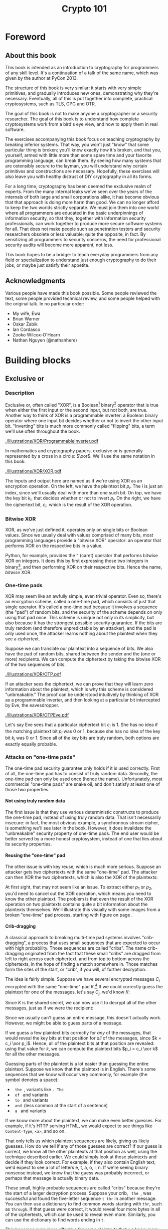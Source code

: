 #+TITLE: Crypto 101
#+DESCRIPTION: An introduction to cryptography for programmers

#+BEGIN_SRC emacs-lisp :results silent :exports results
(unless (find "per-file-class" org-latex-classes :key 'car :test 'equal)
  (add-to-list 'org-latex-classes
           '("per-file-class"
              "\\documentclass{memoir}"
              ("\\part{%s}" . "\\part{%s}")
              ("\\chapter{%s}" . "\\chapter*{%s}")
              ("\\section{%s}" . "\\section*{%s}")
              ("\\subsection{%s}" . "\\subsection*{%s}")
              ("\\subsubsection{%s}" . "\\subsubsection*{%s}")
              ("\\paragraph{%s}" . "\\paragraph*{%s}")
              ("\\subparagraph{%s}" . "\\subparagraph*{%s}"))))
#+END_SRC

#+OPTIONS: H:5
#+LATEX_CLASS: per-file-class
#+LATEX_CLASS_OPTIONS: [11pt,ebook,table,dvipsnames]
#+LATEX_HEADER: \input{Header}

* Foreword
** About this book

#+BEGIN_LATEX
\begin{quotation}
Lots of people working in cryptography have no deep concern with real
application issues. They are trying to discover things clever enough to write
papers about.
\sourceatright{Whitfield Diffie}
\end{quotation}
#+END_LATEX

This book is intended as an introduction to cryptography for
programmers of any skill level. It's a continuation of a talk of the
same name, which was given by the author at PyCon 2013.

The structure of this book is very similar: it starts with very simple
primitives, and gradually introduces new ones, demonstrating why
they're necessary. Eventually, all of this is put together into
complete, practical cryptosystems, such as TLS, GPG and OTR.

The goal of this book is not to make anyone a cryptographer or a
security researcher. The goal of this book is to understand how
complete cryptosystems work from a bird's eye view, and how to apply
them in real software.

The exercises accompanying this book focus on teaching cryptography by
breaking inferior systems. That way, you won't just "know" that some
particular thing is broken; you'll know exactly /how/ it's broken, and
that you, yourself, armed with little more than some spare time and
your favorite programming language, can break them. By seeing how many
systems that are ostensibly secure to the layman, you will understand
why certain primitives and constructions are necessary. Hopefully,
these exercises will also leave you with healthy distrust of DIY
cryptography in all its forms.

For a long time, cryptography has been deemed the exclusive realm of
experts. From the many internal leaks we've seen over the years of the
internals of both large and small corporations alike, it has become
obvious that that approach is doing more harm than good. We can no
longer afford to keep the two worlds strictly separate. We must join
them into one world where all programmers are educated in the basic
underpinnings of information security, so that they, together with
information security professionals, can work together to produce more
secure software systems for all. That does not make people such as
penetration testers and security researchers obsolete or less
valuable; quite the opposite, in fact. By sensitizing all programmers
to security concerns, the need for professional security audits will
become more apparent, not less.

This book hopes to be a bridge: to teach everyday programmers from any
field or specialization to understand just enough cryptography to do
their jobs, or maybe just satisfy their appetite.

** Acknowledgments

Various people have made this book possible. Some people reviewed the
text, some people provided technical review, and some people helped
with the original talk. In no particular order:

 - My wife, Ewa
 - Brian Warner
 - Oskar Żabik
 - Ian Cordasco
 - Zooko Wilcox-O'Hearn
 - Nathan Nguyen (@nathanhere)

* Building blocks
** Exclusive or
*** Description
Exclusive or, often called "XOR", is a Boolean[fn:: Uses only "true"
and "false" as input and output values.] binary[fn:: Takes two
parameters.] operator that is true when either the first input or the
second input, but not both, are true. Another way to think of XOR is a
programmable inverter: a Boolean binary operator where one input bit
decides whether or not to invert the other input bit. "Inverting" bits
is much more commonly called "flipping" bits, a term we'll use often
throughout the book.

[[./Illustrations/XOR/ProgrammableInverter.pdf]]

In mathematics and cryptography papers, exclusive or is generally
represented by a cross in a circle: $\xor$. We'll use the same
notation in this book:

[[./Illustrations/XOR/XOR.pdf]]

The inputs and output here are named as if we're using XOR as an
encryption operation. On the left, we have the plaintext bit $p_i$.
The $i$ is just an index, since we'll usually deal with more than one
such bit. On top, we have the key bit $k_i$, that decides whether or
not to invert $p_i$. On the right, we have the ciphertext bit, $c_i$,
which is the result of the XOR operation.

*** Bitwise XOR

XOR, as we've just defined it, operates only on single bits or Boolean
values. Since we usually deal with values comprised of many bits, most
programming languages provide a "bitwise XOR" operator: an operator
that performs XOR on the respective bits in a value.

Python, for example, provides the ~^~ (caret) operator that performs
bitwise XOR on integers. It does this by first expressing those two
integers in binary[fn::Usually, numbers are already stored in binary
internally, so this doesn't actually take any work.], and then
performing XOR on their respective bits. Hence the name, /bitwise/
XOR.

#+BEGIN_LATEX
\begin{align*}
73 \xor 87 & = 0b1001001 \xor 0b1010111 \\
           & = \begin{array}{*{7}{C{\widthof{$\xor$}}}c}
                   1    & 0    & 0    & 1    & 0    & 0    & 1    & \quad \text{(left)}\\
                   \xor & \xor & \xor & \xor & \xor & \xor & \xor & \\
                   1    & 0    & 1    & 0    & 1    & 1    & 1    & \quad \text{(right)}\\
               \end{array} \\
           & = \begin{array}{*{7}{C{\widthof{$\xor$}}}}
                   0    & 0    & 1    & 1    & 1    & 1    & 0
               \end{array} \\
           & = 0b0011110 \\
           & = 30 \\
\end{align*}
#+END_LATEX

*** One-time pads

XOR may seem like an awfully simple, even trivial operator. Even so,
there's an encryption scheme, called a one-time pad, which consists of
just that single operator. It's called a one-time pad because it
involves a sequence (the "pad") of random bits, and the security of
the scheme depends on only using that pad once. This scheme is unique
not only in its simplicity, but also because it has the strongest
possible security guarantee. If the bits are truly random (and
therefore unpredictable by an attacker), and the pad is only used
once, the attacker learns nothing about the plaintext when they see a
ciphertext.

Suppose we can translate our plaintext into a sequence of bits. We
also have the pad of random bits, shared between the sender and the
(one or more) recipients. We can compute the ciphertext by taking the
bitwise XOR of the two sequences of bits.

[[./Illustrations/XOR/OTP.pdf]]

If an attacker sees the ciphertext, we can prove that they will learn
zero information about the plaintext, which is why this scheme is
considered "unbreakable." The proof can be understood intuitively by
thinking of XOR as a programmable inverter, and then looking at a
particular bit intercepted by Eve, the eavesdropper.

[[./Illustrations/XOR/OTPEve.pdf]]

Let's say Eve sees that a particular ciphertext bit $c_i$ is 1. She
has no idea if the matching plaintext bit $p_i$ was 0 or 1, because
she has no idea of the key bit $k_i$ was 0 or 1. Since all of the key
bits are truly random, both options are exactly equally probable.

*** Attacks on "one-time pads"

The one-time pad security guarantee only holds if it is used
correctly. First of all, the one-time pad has to consist of truly
random data. Secondly, the one-time pad can only be used once (hence
the name). Unfortunately, most commercial "one-time pads" are snake
oil, and don't satisfy at least one of those two properties.

**** Not using truly random data

The first issue is that they use various deterministic constructs to
produce the one-time pad, instead of using truly random data. That
isn't necessarily insecure: in fact, the most obvious example, a
synchronous \gls{stream cipher}, is something we'll see later in the
book. However, it does invalidate the "unbreakable" security property
of one-time pads. The end user would be better served by a more honest
cryptosystem, instead of one that lies about its security properties.

**** Reusing the "one-time" pad

The other issue is with key reuse, which is much more serious. Suppose
an attacker gets two ciphertexts with the same "one-time" pad. The
attacker can then XOR the two ciphertexts, which is also the XOR of
the plaintexts:

#+BEGIN_LATEX
\begin{align*}
c_1 \xor c_2
&= (p_1 \xor k) \xor (p_2 \xor k) && (\text{definition})\\
&= p_1 \xor k \xor p_2 \xor k && (\text{reorder terms})\\
&= p_1 \xor p_2 \xor k \xor k && (a \xor b = b \xor a) \\
&= p_1 \xor p_2 \xor 0 && (x \xor x = 0) \\
&= p_1 \xor p_2 && (x \xor 0 = x)
\end{align*}
#+END_LATEX

At first sight, that may not seem like an issue. To extract either
$p_1$ or $p_2$, you'd need to cancel out the XOR operation, which
means you need to know the other plaintext. The problem is that even
the result of the XOR operation on two plaintexts contains quite a bit
information about the plaintexts themselves. We'll illustrate this
visually with some images from a broken "one-time" pad process,
starting with figure \ref{fig:multitimepad} on page
\pageref{fig:multitimepad}.

#+BEGIN_LATEX
  \begin{figure}[p]
    \centering
    \begin{subfigure}[b]{.4\textwidth}
      \includegraphics[width=\textwidth,frame]{./Illustrations/KeyReuse/Broken.png}
      \caption{First plaintext.}
    \end{subfigure}
    \begin{subfigure}[b]{.4\textwidth}
      \includegraphics[width=\textwidth,frame]{./Illustrations/KeyReuse/Crypto.png}
      \caption{Second plaintext.}
    \end{subfigure}

    \begin{subfigure}[b]{.4\textwidth}
      \includegraphics[width=\textwidth]{./Illustrations/KeyReuse/BrokenEncrypted.png}
      \caption{First ciphertext.}
    \end{subfigure}
    \begin{subfigure}[b]{.4\textwidth}
      \includegraphics[width=\textwidth]{./Illustrations/KeyReuse/CryptoEncrypted.png}
      \caption{Second ciphertext.}
    \end{subfigure}

    \begin{subfigure}[b]{.4\textwidth}
      \includegraphics[width=\textwidth]{./Illustrations/KeyReuse/Key.png}
      \caption{Reused key.}
    \end{subfigure}
    \begin{subfigure}[b]{.4\textwidth}
      \includegraphics[width=\textwidth]{./Illustrations/KeyReuse/CiphertextsXOR.png}
      \caption{XOR of ciphertexts.}
    \end{subfigure}

    \caption{Two plaintexts, the re-used key, their respective
      ciphertexts, and the XOR of the ciphertexts. Information about the
      plaintexts clearly leaks through when we XOR the ciphertexts.}
    \label{fig:multitimepad}
  \end{figure}

#+END_LATEX

**** Crib-dragging

A classical approach to breaking multi-time pad systems involves
"crib-dragging", a process that uses small sequences that are expected
to occur with high probability. Those sequences are called "cribs".
The name crib-dragging originated from the fact that these small
"cribs" are dragged from left to right across each ciphertext, and
from top to bottom across the ciphertexts, in the hope of finding a
match somewhere in. Those matches form the sites of the start, or
"crib", if you will, of further decryption.

The idea is fairly simple. Suppose we have several encrypted messages
$C_i$ encrypted with the same "one-time" pad $K$.[fn::We use capital
letters when referring to an entire message, as opposed to just bits
of a message.] If we could correctly guess the plaintext for one of
the messages, let's say $C_j$, we'd know $K$:

#+BEGIN_LATEX
\begin{eqnarray*}
C_j \xor P_j
&=& (P_j \xor K) \xor P_j \\
&=& K \xor P_j \xor P_j \\
&=& K \xor 0 \\
&=& K
\end{eqnarray*}
#+END_LATEX

Since $K$ is the shared secret, we can now use it to decrypt all of
the other messages, just as if we were the recipient:

#+BEGIN_LATEX
\[
P_i = C_i \xor K \qquad \text{for all }i
\]
#+END_LATEX

Since we usually can't guess an entire message, this doesn't actually
work. However, we might be able to guess parts of a message.

If we guess a few plaintext bits correctly for /any/ of the messages,
that would reveal the key bits at that position for /all/ of the
messages, since $k = c_i \xor p_i$. Hence, all of the plaintext bits
at that position are revealed: using that value for $k$, we can
compute the plaintext bits $p_i = c_i \xor k$ for all the other
messages.

Guessing parts of the plaintext is a lot easier than guessing the
entire plaintext. Suppose we know that the plaintext is in English.
There's some sequences that we know will occur very commonly, for
example (the \verb*| | symbol denotes a space):

- \verb*| the |, variants like \verb*|. The |
- \verb*| of | and variants
- \verb*| to | and variants
- \verb*| and |(less common at the start of a sentence)
- \verb*| a | and variants

If we know more about the plaintext, we can make even better guesses.
For example, if it's HTTP serving HTML, we would expect to see things
like =Content-Type=, =<a>=, and so on.

That only tells us which plaintext sequences are likely, giving us
likely guesses. How do we tell if any of those guesses are correct? If
our guess is correct, we know all the other plaintexts at that
position as well, using the technique described earlier. We could
simply look at those plaintexts and decide if they look correct. For
example, if they also contain English text, we'd expect to see a lot
of letters e, t, a, o, i, n. If we're seeing binary nonsense instead,
we know that the guess was probably incorrect, or perhaps that message
is actually binary data.

These small, highly probable sequences are called "cribs" because
they're the start of a larger decryption process. Suppose your crib,
\verb*| the |, was successful and found the five-letter sequence
\verb*|t thr| in another message. You can then use a dictionary to
find common words starting with =thr=, such as =through=. If that
guess were correct, it would reveal four more bytes in all of the
ciphertexts, which can be used to reveal even more. Similarly, you can
use the dictionary to find words ending in =t=.

This becomes even more effective for some plaintexts that we know more
about. If some HTTP data has the plaintext =ent-Len= in it, then we
can expand that to \verb*|Content-Length: |, revealing many more
bytes.

While this technique works as soon as two messages are encrypted with
the same key, it's clear that this becomes even easier with more
ciphertexts using the same key, since all of the steps become more
effective:

- We get more cribbing positions.
- More plaintext bytes are revealed with each successful crib and
  guess, leading to more guessing options elsewhere.
- More ciphertexts are available for any given position, making guess
  validation easier and sometimes more accurate.

These are just simple ideas for breaking multi-time pads. While
they're already quite effective, people have invented even more
effective methods by applying advanced, statistical models based on
natural language analysis. This only demonstrates further just how
broken multi-time pads are. \cite{mason:nltwotimepads}

*** Remaining problems

Real one-time pads, implemented properly, have an extremely strong
security guarantee. It would appear, then, that cryptography is over:
encryption is a solved problem, and we can all go home. Obviously,
that's not the case.

One-time pads are impractical: the key is at least as large as all
information you'd like to transmit put together. Plus, you'd have to
exchange those keys securely, ahead of time, with all people you'd
like to communicate with. We'd like to communicate securely with
everyone on the Internet, and that's an impossibly large number of
people. Furthermore, since the keys have to consist of truly random
data for its security property to hold, key generation is fairly
difficult and time-consuming without specialized hardware.

One-time pads pose a trade off. It's an algorithm with a security
guarantee, but it also has extremely impractical key exchange
requirements. However, as we'll see throughout this book, secure
symmetric encryption algorithms aren't the problem. Cryptographers
have designed plenty of those, while practical key management remains
one of the toughest challenges facing modern cryptography. One-time
pads may solve a problem, but it's the wrong problem.

While they may have their uses, they're obviously not a panacea. We
need something with manageable key sizes while maintaining secrecy. We
need ways to negotiate keys over the Internet with people we've never
met before.

** Block ciphers

#+BEGIN_LATEX
\begin{quotation}
Few false ideas have more firmly gripped the minds of so many intelligent men
than the one that, if they just tried, they could invent a cipher that no one
could break.
\sourceatright{David Kahn}
\end{quotation}
#+END_LATEX

*** Description
A \gls{block cipher} is an algorithm that allows us to encrypt blocks
of a fixed length. It provides an encryption function $E$, that takes
a key $k$ and a plaintext block $P$, and produces a ciphertext block
$C$:

#+BEGIN_LATEX
\begin{equation}
C = E(k, P)
\end{equation}
#+END_LATEX

The plaintext and ciphertext blocks are sequences of bytes. They are
always the same size as one another, and that size is fixed by the
block cipher: it's called the block cipher's /block size/.

Once we've encrypted plaintext blocks into ciphertext blocks, they
later have to be decrypted again to recover the original plaintext
block. This is done using a decryption function $D$, which takes the
ciphertext block $C$ and the key $k$ (the same one used to encrypt the
block) as inputs, and produces the original plaintext block $P$.

#+BEGIN_LATEX
\begin{equation}
P = D(k, C)
\end{equation}
#+END_LATEX

Or, in blocks:

[[./Illustrations/BlockCipher/BlockCipher.pdf]]

#+BEGIN_LATEX
\newcommand{\permutationimg}[1] {
\begin{figure}[ht!]
  \centering
  \includegraphics[width=.3\linewidth]{./Illustrations/BlockCipher/Set#1.pdf}

  \includegraphics[width=.2\linewidth]{./Illustrations/BlockCipher/Arrow#1.pdf}
\end{figure}
}
#+END_LATEX

A block cipher is a /keyed permutation/. In the set of possible
blocks, which is the set of all possible byte sequences of the
cipher's block size, the block cipher maps every block to some other
block. For illustration purposes, we'll look at a block cipher with a
impractically tiny 3-bit block size, so $2^3 = 8$ possible blocks.
Encryption would look like this:

#+BEGIN_LATEX
\permutationimg{Ek}
#+END_LATEX

The points $a, b, c\ldots$ are blocks. The arrows show which blocks
map to which blocks: that the block at the start of the arrow,
encrypted using $E$ under key $k$, is mapped to the block at the end
of the arrow. For example, $E(k, a) = b$.

When you're decrypting instead of encrypting, the block cipher just
computes the inverse permutation. We get the same illustrations, with
all the arrows going in the other direction:

#+BEGIN_LATEX
\permutationimg{Dk}
#+END_LATEX

The only way to know which block maps to which other block, is to know
the key. A different key will lead to a completely different set of
arrows, for example under $k^{\prime}$:

#+BEGIN_LATEX
\permutationimg{Ekprime}
#+END_LATEX

Knowing a bunch of (input, output) pairs shouldn't give you any
information about any other (input, output) pairs[fn::The attentive
reader may have noticed that this breaks in the extremes: if you know
all but one of the pairs, then you know the last one by exclusion.].
As long as we're talking about a hypothetical perfect block cipher,
there's no easier way to decrypt a block other than to "brute-force"
the key: i.e. just try every single one of them until you find the
right one.

Our toy illustration block cipher only has $2^3 = 8$ possible blocks.
Real, modern block ciphers have much larger block sizes, such as 128
bits. Mathematics tells us that there are $n!$ (pronounced /n
factorial/) different permutations of an $n$ element set. It's defined
as the product of all of the numbers from 1 up to and including $n$:

\[
n! = 1 \cdot 2 \cdot 3 \cdot \ldots \cdot (n - 1) \cdot n
\]

Factorials grow incredibly quickly. For example, $5! = 120$, $10! =
3628800$, and the rate continues to increase. The number of
permutations of the set of blocks of a cipher with a 128 bit block
size is $(2^{128})!$. Just $2^{128}$ is large already (it takes 38
digits to write it down), so $(2^{128})!$ is a mind-bogglingly huge
number, impossible to comprehend. Common key sizes are only in the
range of 128 to 256 bits, yielding $2^{128}$ to $2^{256}$
possibilities. That means that only a tiny fraction of all possible
permutations are possible. That's okay: that tiny fraction is still
more than large enough that it's impossible for an attacker to just
try them all.

Of course, a block cipher should be as easy to compute as possible,
as long as it doesn't sacrifice any of the above properties.

*** <<<AES>>>

The most common block cipher in current use is \gls{AES}, the Advanced
Encryption Standard. Prior to being chosen as the Advanced Encryption
Standard, the algorithm was known as Rijndael. Rijndael defined a
family of block ciphers, with block sizes and key sizes that could be
any multiple of 32 bits between 128 bits and 256 bits.
\cite{daemen:aes} When Rijndael became AES through the \gls{FIPS}
standardization process, the the parameters were restricted to a block
size of 128 bits and keys sizes of 128, 192 and 256 bits.
\cite{fips:aes}

REVIEW: Show how AES works internally?

There are no practical attacks known against AES. While there have
been some developments in the last few years, most of them involve
related-key attacks \cite{cryptoeprint:2009:317}, some of them only on
reduced-round versions of AES \cite{cryptoeprint:2009:374}.

A related key attack involves making some predictions about how AES
will behave with two different keys with some specific mathematical
relation. Those predictions provide some information about what
identical (input, output) pairs will look like under those different
keys. Most of these attacks attempt to recover the key entirely,
completely breaking the encryption. While an ideal block cipher
wouldn't be vulnerable to a related key attack, no system in the real
world should ever end up with such related keys. If it does, things
have gone so completely wrong that all further bets are off.

*** DES and 3DES

The \gls{DES} is one of the oldest block ciphers that saw widespread
use. It was published as an official \gls{FIPS} standard in 1977. It
is no longer considered secure, mainly due to its tiny key size of 56
bits. (The DES algorithm actually takes a 64 bit key input, but the
remaining 8 bits are only used for parity checking, and are discarded
immediately.) It shouldn't be used in new systems. On modern hardware,
DES can be brute forced in less than a day. \cite{sciengines:breakdes}

In an effort to extend the life of the DES algorithm, in a way that
allowed much of the spent hardware development effort to be reused,
people came up with 3DES: a scheme where input is first encrypted,
then decrypted, then encrypted again:

#+BEGIN_LATEX
\begin{equation}
C = E_{DES}(k_1, D_{DES}(k_2, E_{DES}(k_3, p)))
\end{equation}
#+END_LATEX

This scheme provides two improvements:

 - By applying the algorithm several three times, the cipher becomes
   harder to attack directly through cryptanalysis.
 - By having the option of using many more total key bits, spread over
   the three keys, the set of all possible keys becomes much larger,
   making brute-forcing impractical.[fn::The set of all keys is
   commonly called the keyspace.]

The three keys could all be chosen independently (yielding 168 key
bits), or $k_3 = k_1$ (yielding 112 key bits), or $k_1 = k_2 = k_3$,
which, of course, is just plain old DES (with 56 key bits). In the
last keying option, the middle decryption reverses the first
encryption, so you really only get the effect of the last encryption.
This is intended as a backwards compatibility mode for existing DES
systems. If 3DES had been defined as $E(k_1, E(k_2, E(k_3, p)))$, it
would've been impossible to use 3DES implementations for systems that
required compatibility with DES.

Some attacks on 3DES are known, reducing their effective security.
While breaking 3DES with the first keying option is currently
impractical, 3DES is a poor choice for any modern cryptosystem. The
security margin is already small, and continues to shrink as
cryptographic attacks improve and processing power grows.

Far better alternatives, such as [[AES]], are available. Not only are they
more secure than 3DES, they are also generally much, much faster. On
the same hardware and in the same \gls{mode of operation} (we'll
explain what that means in the next chapter), AES-128 only takes 12.6
cycles per byte, while 3DES takes up to 134.5 cycles per byte.
\cite{cryptopp:bench} Despite being worse from a security point of
view, it is literally an order of magnitude slower.

While more iterations of DES might increase the security margin, they
aren't used in practice. Not only has the process never been
standardized, but the performance picture only becomes worse when you
add more iterations of the DES algorithm, since more computation is
required for all those extra iterations. Furthermore, increasing the
key bits has diminishing security returns, only increasing the
security level of the resulting algorithm by a smaller amount as the
number of key bits increases. While 3DES with keying option 1 has a
key length of 168 bits, the effective security level is estimated at
only 112 bits.

Even though 3DES is significantly worse in terms of performance and
slightly worse in terms of security, 3DES is still the workhorse of
the financial industry. With a plethora of standards already in
existence and new ones continuing to be created, in such an extremely
technologically conservative industry where Fortran and Cobol still
reign supreme on massive mainframes, it will probably continue to be
used for many years to come, unless there are some large cryptanalytic
breakthroughs that threaten the security of 3DES.

TODO: Explain security levels? See also: explain entropy?

*** Remaining problems
Even with block ciphers, there are still some unsolved problems.

For example, we can only send messages of a very limited length: the
block length of the block cipher. Obviously, we'd like to be able to
send much larger messages, or, ideally, streams of indeterminate size.
We'll address this problem with a [[Stream ciphers][stream cipher]].

Although we have reduced the key size drastically (from the total size
all data ever sent under a one-time pad scheme versus a few bytes for
most block ciphers), we still need to address the issue of agreeing on
those few key bytes, potentially over an insecure channel. We'll
address this problem in a later chapter with a [[Key exchange][key exchange protocol]].

** Stream ciphers
*** Description
A stream cipher is a symmetric encryption algorithm that encrypts a
stream of bits. Ideally, that stream could be as long as we'd like;
real-world stream ciphers have limits, but they are normally
sufficiently large that they don't pose a practical problem.

*** A naive attempt with block ciphers<<ECB mode>>

Let's try to build a stream cipher using the tools we already have.
Since we already have block ciphers, we could simply divide an
incoming stream into different blocks, and encrypt each block:

#+BEGIN_LATEX
\begin{equation}
\begin{matrix}
\underbrace{\mathtt{abcdefgh}} & \underbrace{\mathtt{ijklmno}} & \underbrace{\mathtt{pqrstuvw}} & ...\\
\downarrow & \downarrow & \downarrow & \\
\overbrace{\mathtt{APOHGMMW}} & \overbrace{\mathtt{PVMEHQOM}} & \overbrace{\mathtt{MEEZSNFM}} & ...
\end{matrix}
\end{equation}
#+END_LATEX

This scheme is called \gls{ECB mode}, and it is one of the many ways
that block ciphers can be used to construct stream ciphers.
Unfortunately, while being very common in home-grown cryptosystems, it
poses very serious security flaws. For example, in ECB mode, identical
input blocks will always map to identical output blocks:

#+BEGIN_LATEX
\begin{equation}
\begin{matrix}
\underbrace{\mathtt{abcdefgh}} & \underbrace{\mathtt{abcdefgh}} & \underbrace{\mathtt{abcdefgh}} & ...\\
\downarrow & \downarrow & \downarrow & \\
\overbrace{\mathtt{APOHGMMW}} & \overbrace{\mathtt{APOHGMMW}} & \overbrace{\mathtt{APOHGMMW}} & ...
\end{matrix}
\end{equation}
#+END_LATEX

At first, this might not seem like a particularly serious problem.
Assuming the block cipher is secure, it doesn't look like an attacker
would be able to decrypt anything. By dividing the ciphertext stream
up into blocks, an attacker would only be able to see that a
ciphertext block, and therefore a plaintext block, was repeated.

We'll now illustrate the many flaws of ECB mode with two attacks.
First, we'll exploit the fact that repeating plaintext blocks result
in repeating ciphertext blocks, by visually inspecting an encrypted
image. Then, we'll demonstrate that attackers can often decrypt
messages encrypted in ECB mode by communicating with the person
performing the encryption.

**** Visual inspection of an encrypted stream

To demonstrate that this is, in fact, a serious problem, we'll use a
simulated block cipher of various block sizes and apply it to an
image[fn:: This particular demonstration only works on uncompressed
bitmaps. For other media, the effect isn't significantly less damning:
it's just less visual.]. We'll then visually inspect the different
outputs.

#+BEGIN_LATEX
  \begin{figure}[p]
    \centering

    \begin{subfigure}[b]{.45\textwidth}
      \includegraphics[width=\textwidth]{./Illustrations/ECB/Plaintext.png}
      \caption{Plaintext image, 2000 by 1400 pixels, 24 bit color depth.}
      \label{fig:ECBDemoPlaintext}
    \end{subfigure}
    \quad
    \begin{subfigure}[b]{.45\textwidth}
      \includegraphics[width=\textwidth]{./Illustrations/ECB/Ciphertext5.png}
      \caption{ECB mode ciphertext, 5 pixel (120 bit) block size.}
      \label{fig:ECBDemo5px}
    \end{subfigure}

    \begin{subfigure}[b]{.45\textwidth}
      \includegraphics[width=\textwidth]{./Illustrations/ECB/Ciphertext30.png}
      \caption{ECB mode ciphertext, 30 pixel (720 bit) block size.}
    \end{subfigure}
    \quad
    \begin{subfigure}[b]{.45\textwidth}
      \includegraphics[width=\textwidth]{./Illustrations/ECB/Ciphertext100.png}
      \caption{ECB mode ciphertext, 100 pixel (2400 bit) block size.}
    \end{subfigure}

    \begin{subfigure}[b]{.45\textwidth}
      \includegraphics[width=\textwidth]{./Illustrations/ECB/Ciphertext400.png}
      \caption{ECB mode ciphertext, 400 pixel (9600 bit) block size.}
    \end{subfigure}
    \quad
    \begin{subfigure}[b]{.45\textwidth}
      \includegraphics[width=\textwidth]{./Illustrations/ECB/Random.png}
      \caption{Ciphertext under idealized encryption.}
      \label{fig:ECBDemoIdealizedCiphertext}
    \end{subfigure}

    \caption{Plaintext image with ciphertext images under idealized
      encryption and ECB mode encryption with various block sizes.
      Information about the macro-structure of the image clearly leaks.
      This becomes less apparent as block sizes increase, but only at
      block sizes far larger than typical block ciphers. Only the first
      block size (figure \subref{fig:ECBDemo5px}, a block size of 5
      pixels or 120 bits) is realistic.}
  \end{figure}
#+END_LATEX

Because identical blocks of pixels in the plaintext will map to
identical blocks of pixels in the ciphertext, the global structure of
the image is largely preserved.

As you can see, the situation appears to get slightly better with
larger block sizes, but the fundamental problem still remains: the
macrostructure of the image remains visible in all but the most
extreme block sizes. Furthermore, all but the smallest of these block
sizes are unrealistically large. For an uncompressed bitmap with three
color channels of 8 bit depth, each pixel takes 24 bits to store.
Since AES' block size is only 128 bits, that would equate to
$5.\overline{3}$ pixels [fn::The line over the $3$ in $5.\overline{3}$
means it repeats, so the value is $5.333\ldots$.] per block,
significantly less than the larger block sizes in the example. But AES
is the workhorse of modern block ciphers---it can't be at fault,
certainly not because of an insufficient block size.

When we look at a picture of what would happen with an idealized
encryption scheme, we notice that it looks like random noise. Keep in
mind that "looking like random noise" doesn't mean something is
properly encrypted: it just means that we can't inspect it using
methods this trivial.

**** Encryption oracle attack

In the previous section, we've focused on how an attacker can inspect
a ciphertext encrypted using \gls{ECB mode}. That's a /passive/,
ciphertext-only attack. It's passive because the attacker doesn't
really interfere in any communication; they're simply examining a
ciphertext. In this section, we'll study an /active/ attack, where the
attacker actively communicates with their target. We'll see how the
active attack can enable an attacker to decrypt ciphertexts encrypted
using ECB mode.

To do this, we'll introduce a new concept called an \gls{oracle}.
Formally defined oracles are used in the study of computer science,
but for our purposes it's sufficient to just say that an oracle is
something that will compute some particular function for you.

In our case, the oracle will perform a specific encryption for the
attacker, which is why it's called an \gls{encryption oracle}. Given
some data $A$ chosen by the attacker, the oracle will encrypt that
data, followed by a secret suffix $S$, in ECB mode. Or, in symbols:

#+BEGIN_LATEX
\[
C = ECB(E_k, A \| S)
\]
#+END_LATEX

You can see why the concept of an oracle is important here: the
attacker would not be able to compute $C$ themselves, since they do
not have access to the encryption key $k$ or the secret suffix $S$.
The goal of the oracle is for those values to remain secret, but we'll
see how an attacker can recover $S$ by inspecting the ciphertext $C$
for many carefully chosen values of the prefix $A$.

**** Decrypting a block using the oracle

The attacker starts by sending in a plaintext $A$ that's just one byte
shorter than the block size. That means the block that's being
encrypted will consist of those bytes, plus the first byte of $S$,
which we'll call $s_0$. The attacker remembers the encrypted block.
They don't know the value of $s_0$ yet, but now they do know the value
of the first encrypted block: $E_k(A \| s_0)$. In the illustration,
this is block $C_{R1}$:

#+BEGIN_LATEX
\newcommand{\ecbencoracleimg}[1]{
\begin{figure}[ht!]
\centering
\includegraphics[width=.60\linewidth]{./Illustrations/ECBEncryptionOracle/#1.pdf}
\end{figure}
}

\ecbencoracleimg{RememberFirst}
#+END_LATEX

Then, the attacker tries a full-size block, trying all possible values
for the final byte. Eventually, they'll find the value of $s_0$; they
know the guess is correct because the resulting ciphertext block will
match the ciphertext block $C_{R1}$ they remembered earlier.

#+BEGIN_LATEX
\ecbencoracleimg{GuessFirst}
#+END_LATEX

The attacker can repeat this for the penultimate byte. They submit a
plaintext $A$ that's two bytes shorter than the block size. The oracle
will encrypt a first block consisting of that $A$ followed by the
first two bytes of the secret suffix, $s_0s_1$. The attacker remembers
that block.

#+BEGIN_LATEX
\ecbencoracleimg{RememberSecond}
#+END_LATEX

Since the attacker already knows $s_0$, they try $A \|
s_0$ followed by all possible values of $s_1$. Eventually they'll
guess correctly, which, again, they'll know because the ciphertext
blocks match:

#+BEGIN_LATEX
\ecbencoracleimg{GuessSecond}
#+END_LATEX

The attacker can rinse and repeat, eventually decrypting an entire
block. This allows them to brute-force a block in $p \cdot b$
attempts, where $p$ is the number of possible values for each byte
(so, for 8-bit bytes, that's $2^8 = 256$) and $b$ is the block size.
Normally, they'd have to try all of the possible combinations, which
would be:

#+BEGIN_LATEX
\[
\underbrace{p \cdot p \ldots \cdot p}_{b \ \mathrm{positions}} = p^b
\]
#+END_LATEX

For a typical block size of 16 bytes (or 128 bits), brute forcing
would mean trying $256^{16}$ combinations. That's a huge, 39-digit
number. It's so large that trying all of those combinations is
considered impossible. This attack allows an attacker to do it in at
most $256 \cdot 16 = 4096$ tries, a far more manageable number.

**** Conclusion

In the real world, block ciphers are used in systems that encrypt
large amounts of data all the time. We've seen that when using
\gls{ECB mode}, an attacker can both analyze ciphertexts to recognize
repeating patterns, and even decrypt messages when given access to an
\gls{encryption oracle}.

Even when we use idealized block ciphers with unrealistic properties,
such as block sizes of more than a thousand bits, an attacker ends up
being able to decrypt the ciphertexts. Real world block ciphers only
have more limitations than our idealized examples, such as much
smaller block sizes.

We aren't even taking into account any potential weaknesses in the
block cipher. It's not AES (or our test block ciphers) that cause this
problem, it's our ECB construction. Clearly, we need something better.

*** Block cipher modes of operation

One of the more common ways of producing a \gls{stream cipher} is to
use a block cipher in a particular configuration. The compound system
behaves like a stream cipher. These configurations are commonly called
\glspl{mode of operation}. They aren't specific to a particular block
cipher.

\Gls{ECB mode}, which we've just seen, is the simplest such mode of
operation. The letters ~ECB~ stand for electronic code book[fn::
Traditionally, modes of operation seem to be referred to by a
three-letter acronym.]. For reasons we've already gone into, ECB mode
is very ineffective. Fortunately, there are plenty of other choices.

*** <<<CBC mode>>>

\gls{CBC mode}, which stands for cipher block chaining, is a very
common \gls{mode of operation} where plaintext blocks are XORed with
the previous ciphertext block before being encrypted by the block
cipher.

Of course, this leaves us with a problem for the first plaintext
block: there is no previous ciphertext block to XOR it with. Instead,
we pick an \gls{IV}: a random number that takes the place of the
"first" ciphertext in this construction. \Glspl{initialization vector}
also appear in many other algorithms. An initialization vector should
be unpredictable; ideally, they will be cryptographically random. They
do not have to be secret: IVs are typically just added to ciphertext
messages in plaintext.

The following diagram demonstrates encryption in CBC mode:

[[./Illustrations/CBC/Encryption.pdf]]

Decryption is the inverse construction, with block ciphers in
decryption mode instead of encryption mode:

[[./Illustrations/CBC/Decryption.pdf]]

While CBC mode itself is not inherently insecure (unlike ECB mode),
its particular use in TLS 1.0 was. This eventually led to the
\gls{BEAST} attack, which we'll cover in more detail in the section on
SSL/TLS. The short version is that instead of using unpredictable
\glspl{initialization vector}, for example by choosing random ones,
the previous ciphertext block was used. Unfortunately, it turns out
that attackers figured out how to exploit that property.

*** <<<CBC bit flipping attacks>>>

An interesting attack on \gls{CBC mode} is called a bit flipping
attack. Using a CBC bit flipping attack, attackers can modify
ciphertexts encrypted in CBC mode so that it will have a predictable
effect on the plaintext.

Suppose we have a CBC encrypted ciphertext. This could be, for
example, a cookie. We take a particular ciphertext block, and we flip
some bits in it. What happens to the plaintext?

When we "flip some bits", we do that by XORing with a sequence of
bits, which we'll call $X$. If the corresponding bit in $X$ is 1, the
bit will be flipped; otherwise, the bit will remain the same.

#+BEGIN_LATEX
\begin{figure}[h!]
\centering
\includegraphics[width=.6\linewidth]{./Illustrations/CBC/BitFlipping.pdf}
\end{figure}
#+END_LATEX

When we try to decrypt the ciphertext block with the flipped bits, we
will get indecipherable[fn::Excuse the pun.] nonsense. Remember how
CBC decryption works: the output of the block cipher is XORed with the
previous ciphertext block to produce the plaintext block. Now that the
input ciphertext block $C_i$ has been modified, the output of the
block cipher will be some random unrelated block, and, statistically
speaking, nonsense. After being XORed with that previous ciphertext
block, it will still be nonsense. As a result, the produced plaintext
block is still just nonsense. In the illustration, this unintelligible
plaintext block is $P_i^{\prime}$.

However, in the block /after/ that, the bits we flipped in the
ciphertext will be flipped in the plaintext as well! This is because,
in CBC decryption, ciphertext blocks are decrypted by the block
cipher, and the result is XORed with the previous ciphertext block.
But since we modified the previous ciphertext block by XORing it with
$X$, the plaintext block $P_{i + 1}$ will also be XORed with $X$. As a
result, the attacker completely controls that ciphertext block, since
they can just flip the bits that aren't the value they want them to
be.

TODO: add previous illustration, but mark the path X takes to
influence P prime {i + 1} in red or something

This may not sound like a huge deal at first. If you don't know the
plaintext bytes of that next block, you have no idea which bits to
flip in order to get the plaintext you want.

To illustrate how attackers can turn this into a practical attack,
let's consider a website using cookies. When you register, your chosen
user name is put into a cookie. The website encrypts the cookie and
sends it to your browser. The next time your browser visits the
website, it will provide the encrypted cookie; the website decrypts it
and knows who you are.

An attacker can often control at least part of the plaintext being
encrypted. In this example, the user name is part of the plaintext of
the cookie. Of course, the website just lets you provide whatever
value for the user name you want at registration, so the attacker can
just add a very long string of "Z" bytes to their user name. The
server will happily encrypt such a cookie, giving the attacker an
encrypted ciphertext that matches a plaintext with many such "Z"s in
them. The plaintext getting modified will then probably be part of
that sequence of "Z"s.

An attacker may have some target bytes that he'd like to see in the
decrypted plaintext, for example, \verb*|;admin=1;|. In order to
figure out which bytes they should flip (so, the value of $X$ in the
illustration), they just XOR the filler bytes ("Z") with that target.
Because two XOR operations with the same value cancel each other out,
the two filler values ("Z"s) will cancel out, and the attacker can
expect to see \verb|;admin=1;| pop up in the next ciphertext block:

#+BEGIN_LATEX
\begin{eqnarray*}
P^{\prime}_{i + 1} & = & P_{i + 1} \xor X \\
& = & P_{i + 1}
  \xor \mathtt{ZZZZZZZZZ}
  \xor \mathtt{;admin=1;} \\
& = & \mathtt{ZZZZZZZZZ}
  \xor \mathtt{ZZZZZZZZZ}
  \xor \mathtt{;admin=1;} \\
& = &  \mathtt{;admin=1;} \\
\end{eqnarray*}
#+END_LATEX

This attack is another demonstration of an important cryptographic
principle: encryption is not authentication! It's virtually never
sufficient to simply encrypt a message. It prevents an attacker from
reading it (and often it doesn't even do that); but that's often not
necessary to modify it to say what you want it to.

*** Padding

So far, we've conveniently assumed that all messages just happened to
fit exactly in our system of block ciphers, be it CBC or ECB. That
means that all messages happen to be a multiple of the block size,
which, in a typical block cipher such as AES, is 16 bytes. Of course,
real messages can be of arbitrary length. We need some scheme to make
them fit. That process is called padding.

**** Padding with zeroes (or some other pad byte)

One way to pad would be to simply append a particular byte value until
the plaintext is of the appropriate length. To undo the padding, you
just remove those bytes. This scheme has an obvious flaw: you can't
send messages that end in that particular byte value, or you will be
unable to distinguish between padding and the actual message.

**** <<<PKCS#5/PKCS#7 padding>>>

A better, and much more popular scheme, is PKCS#5/PKCS#7 padding.

PKCS#5, PKCS#7 and later CMS padding are all more or less the same
idea[fn:: Technically, PKCS#5 padding is only defined for 8 byte block
sizes, but the idea clearly generalizes easily, and it's also the most
commonly used term.]. Take the number of bytes you have to pad, and
pad them with that many times the byte with that value. For example,
if the block size is 8 bytes, and the last block has the three bytes
=12 34 45=, the block becomes =12 34 45 05 05 05 05 05= after padding.

If the plaintext happened to be exactly a multiple of the block size,
an entire block of padding is used. Otherwise, the recipient would
look at the last byte of the plaintext, treat it as a padding length,
and almost certainly conclude the message was improperly padded.

This scheme is described in \cite{cms:padding}.

*** CBC padding attacks

We can refine CBC bit flipping attacks to trick a recipient into
decrypting arbitrary messages!

As we've just discussed, \gls{CBC mode} requires padding the message
to a multiple of the block size. If the padding is incorrect, the
recipient typically rejects the message, saying that the padding was
invalid. We can use that tiny bit of information about the padding of
the plaintext to iteratively decrypt the entire message.

The attacker will do this, one ciphertext block at a time, by trying
to get an entire plaintext block worth of valid padding. We'll see
that this tells them the what the decryption of their target
ciphertext block is, under the block cipher. We'll also see that you
can do this efficiently and iteratively, just from that little leak of
information about the padding being valid or not.

It may be helpful to keep in mind that a CBC padding attack does not
actually attack the padding for a given message; instead the attacker
will be /constructing/ paddings to decrypt a message.

To mount this attack, an attacker only needs two things:

 1. A target ciphertext to decrypt
 2. A /padding oracle/: a function that takes ciphertexts and tells
    the attacker if the padding was correct

In this chapter, we'll assume that PKCS#5/PKCS#7 padding is being
used, since that's the most popular option. The attack is general
enough to work on other kinds of padding, with minor modifications.

**** Decrypting the first byte

The attacker fills a block with arbitrary bytes $R = r_1, r_2\ldots
r_b$. They also pick a target block $C_i$ from the ciphertext that
they'd like to decrypt. The attacker asks the padding oracle if $R \|
C_i$ has valid padding. Statistically speaking, such a random
plaintext block probably won't have valid padding: the odds are in the
half-a-percent ballpark. If by pure chance the message happens to
already have valid padding, they can simply skip the next step.

#+BEGIN_LATEX
\begin{figure}[ht!]
\centering
\includegraphics[width=.8\linewidth]{./Illustrations/CBC/PaddingAttack.pdf}
\end{figure}
#+END_LATEX

Next, the attacker tries to modify the message so that it does have
valid padding. They can do that by playing with the last byte of the
plaintext: eventually that byte will be ~01~, which is always valid
padding. In order to modify the last byte of a plaintext block, the
attacker modifies the last byte of the /previous/ ciphertext block.
This works exactly like it did with CBC bit flipping attacks. That
previous ciphertext block is the block $R$, so the byte being modified
is the last byte of $R$, $r_b$.

One way to try all values for that last byte of $R$ is to XOR it with
all values up to 256, since a byte has 256 possible values.
Eventually, the padding oracle will report that for some ciphertext
block $R$, the decrypted plaintext of $R \| C_i$ has valid padding.

**** Discovering the padding length

The oracle has just told the attacker that for our chosen value of
$R$, the plaintext of $R \| C_i$ has valid padding. Since we're
working with PKCS#5 padding, that means that the plaintext block $P_i$
ends in one of the following byte sequences:

 - ~01~
 - ~02 02~
 - ~03 03 03~
 - \ldots

The first option (~01~) is much more likely than the others, since it
only requires one byte to have a particular value. The attacker is
modifying that byte to take /every/ possible value, so it is quite
likely that they happened to stumble upon ~01~. All of the other valid
padding options not only require that byte to have some particular
value, but also one or more other bytes. For an attacker to end up
with a valid ~01~ padding, they just have to try every possible byte;
for an attacker to end up with a valid ~02 02~ padding, they have to
try every possible byte /and/ happen to have picked a block that has a
~02~ in the second-to-last position.

In order to successfully decrypt the message, we still need to figure
out which one of those options is the actual value of the padding. To
do that, we try to discover the length of the padding by modifying
bytes starting at the left-hand side of $P_i$ until the padding
becomes invalid again. As with everything else in this attack, we
modify those bytes in $P_i$ by modifying the equivalent bytes in our
chosen block $R$. As soon as padding breaks, you know that the last
byte you modified was part of the valid padding, which tells you how
many padding bytes there are. Since we're using PKCS#5 padding, that
also tells you what their value is.

Let's illustrate this with an example. Suppose we've successfully
found some block $R$ so that $R \| C_i$ has valid padding. Let's say
that padding is ~03 03 03~. Normally, you wouldn't know this; the
point of this procedure is to discover what that padding is. Suppose
the block size is 8 bytes. So, we know that $P_i$ is currently:

#+BEGIN_LATEX
\begin{equation}
p_0 p_1 p_2 p_3 p_4 p_5 \mathtt{03} \mathtt{03} \mathtt{03}
\end{equation}
#+END_LATEX

Where $p_0$ \ldots are some bytes of the plaintext. Their actual value
doesn't matter: the only thing that matters is that they're not part
of the padding. When we modify the first byte of $R$, we'll cause a
change in the first byte of $P_i$, so that $p_0$ becomes some other
byte $p^{\prime}_0$:

#+BEGIN_LATEX
\begin{equation}
p^{\prime}_0 p_1 p_2 p_3 p_4 p_5 \mathtt{03} \mathtt{03} \mathtt{03}
\end{equation}
#+END_LATEX

As you can see, this doesn't affect the validity of the padding. The
same goes for $p_1$, $p_2$, $p_3$, $p_4$ and $p_5$. However, when we
modify the byte after that (say, we turn that first ~03~ into a ~02~),
$P_i$ looks like this:

#+BEGIN_LATEX
\begin{equation}
p^{\prime}_0 p^{\prime}_1 p^{\prime}_2 p^{\prime}_3 p^{\prime}_4 p^{\prime}_5 \mathtt{02} \mathtt{03} \mathtt{03}
\end{equation}
#+END_LATEX

Since ~02 03 03~ isn't valid PKCS#5 padding, the server will reject
the message. At that point, we know that once we modify six bytes, the
padding breaks. That means the sixth byte is the first byte of the
padding. Since the block is 8 bytes long, we know that the padding
consists of bytes 6, 7 and 8, which means that the padding is three
bytes long, and, in PKCS#5, equal to ~03 03 03~.

For the next section, we'll assume that it was just ~01~, since that
is the most common case. The attack doesn't really change depending on
the length of the padding. If you guess more bytes of padding
correctly, that just means that there are fewer remaining bytes you
will have to guess manually. (This will become clear once you
understand the rest of the attack.)

**** Decrypting one byte

At this point, we've actually already successfully decrypted the last
byte of the target block of ciphertext! (Actually, we've decrypted as
many bytes as we have valid padding; we're just assuming the worst
case scenario that that's only a single byte.) Since we know that the
last byte of the decrypted ciphertext block $C_i$ (we'll call that
byte $D(C_i)[b]$), XORed with our iteratively found value $r_b$, is
\verb|01|:

#+BEGIN_LATEX
\[
D(C_i)[b] \xor r_b = \mathtt{01}
\]
#+END_LATEX

We can just move the XOR operation to the other side, and we get:

#+BEGIN_LATEX
\[
D(C_i)[b] = \mathtt{01} \xor r_b
\]
#+END_LATEX

The attacker has now tricked the receiver into decrypting the last
byte of the block $C_i$.

**** Decrypting subsequent bytes

Next, the attacker tricks the receiver into decrypting the next byte.
Remember the previous equation, where we reasoned that the last byte
of the plaintext was ~01~:

#+BEGIN_LATEX
\[
D(C_i)[b] \xor r_b = \mathtt{01}
\]
#+END_LATEX

Now, we'd like to get that byte to say ~02~, to produce an /almost/
valid padding: the last byte would be correct for a 2-byte PKCS#5
padding (~02 02~), but that second-to-last byte probably isn't ~02~
yet. To do that, we XOR with ~01~ to cancel the ~01~ that's already
there (since two XORs with the same value cancel each other out), and
then we XOR with ~02~ to get ~02~:

#+BEGIN_LATEX
\begin{eqnarray*}
D(C_i)[b] \xor r_b \xor \mathtt{01} \xor \mathtt{02} & = & \mathtt{01} \xor \mathtt{01} \xor \mathtt{02} \\
& = & \mathtt{02}
\end{eqnarray*}
#+END_LATEX

The attacker uses that value for the last byte. Then, they try all
possible values for the second-to-last byte (index $b - 1$).
Eventually, one of them will cause the message to have valid padding.
Since we modified the random block so that the final byte of the
plaintext will be \verb|02|, the only byte in the second-to-last
position that can cause valid padding is \verb|02| as well. Using the
same math as above, the attacker has recovered the second-to-last
byte.

Then, it's just rinse and repeat. The last two bytes are modified to
create an almost-valid padding of \verb|03 03|, then the third byte
from the right is modified until the padding is valid, and so on.
Repeating this for all the bytes in the block means the attacker can
decrypt the entire block; repeating it for different blocks means the
attacker can read the entire message.

This attack has proven to be very subtle and hard to fix. First of
all, messages should be authenticated, as well as encrypted. That
would cause modified messages to be rejected. However, many systems
decrypted (and removed padding) before authenticating the message; so
the information about the padding being valid already leaked.

You might consider to just get rid of the "invalid padding" message;
declaring the message invalid without specifying /why/ it was invalid.
That turns out to only be a partial solution for systems that decrypt
before authenticating. Those systems would typically reject messages
with an invalid padding /slightly faster/ than messages with a valid
padding. After all, they didn't have to do the authentication step: if
the padding is invalid, the message can't possibly be valid.

That discrepancy was commonly exploited as well. By measuring how long
it takes the recipient to reject the message, the attacker can tell if
the recipient performed the authentication step. That tells them if
the padding was correct or not, providing the padding oracle to
complete the attack.

TODO: Remove TODO about Vaudenay's padding attack later, refer to this

*** Native stream ciphers

In addition to block ciphers being used in a particular mode of
operation, there are also "native" \glspl{stream cipher} algorithms
that are designed from the ground up to be a stream cipher.

The most common type of stream cipher is called a /synchronous/ stream
cipher. These algorithms produce a long stream of pseudorandom bits
from a secret symmetric key. This stream, called the keystream, is
then XORed with the plaintext to produce the ciphertext. Decryption is
the identical operation as encryption, just repeated: the keystream is
produced from the key, and is XORed with the ciphertext to produce the
plaintext.

[[./Illustrations/StreamCipher/Synchronous.pdf]]

TODO: Explain parallel with one-time pads

Historically, native stream ciphers have had their issues. For
example, the NESSIE competition, an international competition for new
cryptographic primitives, did not result in any new stream ciphers:
all of the participants were broken before the competition ended. RC4,
one of the most popular stream ciphers, has had serious known issues
for years. By comparison, some of the constructions using block
ciphers seem bulletproof.

Fortunately, more recently, several new cipher algorithms provide new
hope that we can get practical, secure and performant stream ciphers.

*** <<<RC4>>>

By far the most common \gls{stream cipher} in common use on desktop
and mobile devices is RC4.

RC4 is sometimes also called ARCFOUR or ARC4, which stands for
/alleged/ RC4. While its source code has been leaked and its
implementation is now well-known, RSA Security, where RC4 originated
and who still hold the trademark on the name, has never acknowledged
that it is the real algorithm.

It quickly came popular because it's very simple and very fast. It's
not just extremely simple to implement, it's also extremely simple to
apply. Being a synchronous stream cipher, there's little that can go
wrong; with a block cipher, you'd have to worry about things like
modes of operation and padding. Clocking in at around 13.9 cycles per
byte, it's comparable to AES-128 in CTR (12.6 cycles per byte) or CBC
(16.0 cycles per byte) modes. AES came out a few years after RC4; when
RC4 was designed, the state of the art was 3DES, which was
excruciatingly slow by comparison (134.5 cycles per byte in CTR mode).
\cite{cryptopp:bench}

This algorithm is, unfortunately, quite broken. To better understand
just how broken, we'll take a look at how RC4 works. The description
requires understanding modular addition; if you aren't familiar with
it, you may want to review [[Modular%20addition][the appendix section on modular addition]].

Everything in RC4 revolves around a state array and two indexes into
that array. The array consists of 256 bytes forming a /permutation/:
that is, all possible index values occur exactly once as a value in
the array. That means it maps every possible byte value to every
possible byte value: usually different, but sometimes the same one. We
know that it's a permutation because $S$ starts as one, and all
operations that modify $S$ always swap values, which obviously keeps
it a permutation.

RC4 consists of two major components that work on these indexes $i, j$
and the state array $S$:

- The key scheduling algorithm, which produces an initial state array
  $S$ for a given key.
- The pseudorandom generator, which produces pseudorandom bytes from
  the state array $S$, modifying it as it goes along.

**** The key scheduling algorithm

The key scheduling algorithm starts with the /identity permutation/.
That means that each byte is mapped to itself.

[[./Illustrations/RC4/IdentityPermutation.pdf]]

Then, the key is mixed in with the state. This is done by iterating
over every element of the state. The $j$ index is found by adding the
current value of $j$ (starting at 0) with the next byte of the key,
and the current state element:

[[./Illustrations/RC4/FindIndex.pdf]]

Once $j$ has been found, $S[i]$ and $S[j]$ are swapped:

[[./Illustrations/RC4/Swap.pdf]]

This process is repeated for all the elements of $S$. If you run out
of key bytes, you just wrap around on the key. This explains why RC4
accepts keys from anywhere between 1 and 256 bytes long. Usually, 128
bit (16 byte) keys are used, which means that each byte in the key is
used 16 times.

Or, in Python:

#+BEGIN_SRC python
  from itertools import cycle

  def key_schedule(key):
      s = range(256)
      key_bytes = cycle(ord(x) for x in key)

      j = 0
      for i in xrange(256):
          j = (j + s[i] + next(key_bytes)) % 256
          s[i], s[j] = s[j], s[i]

      return s
#+END_SRC

**** The pseudorandom generator

The pseudorandom generator is responsible for producing pseudorandom
bytes from the state $S$. For each index $i$, it computes $j = j +
S[i]$ ($j$ starts at 0). Then, $S[i]$ and $S[j]$ are swapped:

[[./Illustrations/RC4/Swap.pdf]]

To produce the output byte, $S[i]$ and $S[j]$ are added together.
Their sum is used as an index into $S$; the value at $S[S[i] + S[j]]$
is the keystream byte $K_i$:

[[./Illustrations/RC4/PRNGOutput.pdf]]

We can express this in Python:

#+BEGIN_SRC python
  def pseudorandom_generator(s):
      j = 0
      for i in cycle(range(256)):
          j = (j + s[i]) % 256
          s[i], s[j] = s[j], s[i]

          k = (s[i] + s[j]) % 256
          yield s[k]
#+END_SRC

**** Attacks

There are many attacks on RC4-using cryptosystems where RC4 isn't
really the issue, but are caused by things like key reuse or failing
to authenticate the message. We won't discuss these in this section.
Right now, we're only talking about issues specific to the RC4
algorithm itself.

Intuitively, we can understand how an ideal stream cipher would
produce a stream of random bits. After all, if that's what it did,
we'd end up in a situation quite similar to that of a one-time pad.

[[./Illustrations/XOR/OTP.pdf]]

[[./Illustrations/StreamCipher/Synchronous.pdf]]

The stream cipher is ideal if the best way we have to attack it is to
try all of the keys, a process called brute-forcing the key. If
there's an easier way, such as through a bias in the output bytes,
that's a flaw of the stream cipher.

Throughout the history of RC4, people have found many such biases. In
the mid-nineties, Andrew Roos noticed two such flaws:

- The first three bytes of the key is correlated with the first byte
  of the keystream.
- The first few bytes of the state are related to the key with a
  simple (linear) relation.

For an ideal stream cipher, the first byte of the keystream should
tell me nothing about the key. In RC4, it gives me some information
about the first three bytes of the key. The latter seems less serious:
after all, the attacker isn't supposed to know the state of the
cipher.

As always, attacks never get worse. They only get better.

Adi Shamir and Itsik Mantin showed that the second byte produced by
the cipher is /twice/ as likely to be zero as it should be. Other
researchers showed similar biases in the first few bytes of the
keystream. This sparked further research by Mantin, Shamir and
Fluhrer\cite{fms:rc4}, showing large biases in the first bytes of the
keystream. They also showed that knowing even small parts of the key
would allow attackers to make strong predictions about the state and
outputs of the cipher.

Most modern stream ciphers provide a way to combine a long-term key
with a \gls{nonce}, to produce multiple different keystreams from the
same long-term key. RC4, by itself, doesn't do that. The most common
approach was also the simplest concatenate the long-term key $k$ and
the nonce $n$: $k \| n$, taking advantage of RC4's flexible key length
requirements. This scheme meant attackers knew some bits of the key,
allowing them to slowly recover the long-term key from a large amount
of messages (around $2^{24}$ to $2^{26}$).

WEP, a standard for protecting wireless networks that was popular at
the time, was heavily affected by this attack, since it used this
simplistic nonce combination scheme. A scheme where the long-term key
and the nonce are combined using a cryptographic hash function
wouldn't have this weakness; TLS and other standards were therefore
not affected.

Again, attacks only get better. Andreas Klein showed more extensive
correlation between the key and the keystream\cite{klein:rc4}. Instead
of tens of millions of messages with the Fluhrer, Mantin, Shamir
attacks, attackers now only needed several tens of thousands messages
to make the attack practical. This was applied against WEP with great
effect.

In 2013, a team of researchers at Royal Holloway in London produced a
combination of devastating practical attacks\cite{rhul:rc4}. They
demonstrated two attacks.

The first attack is based on single-byte biases in the first 256 bytes
of the keystream. By performing statistical analysis on the keystreams
produced by a large number of keys, they were able to analyze the
already well-known biases in the early keystream bytes of RC4 in very
greater detail.

TODO: illustrate: http://www.isg.rhul.ac.uk/tls/RC4_keystream_dist_2_45.txt

The second attack is based on double byte biases anywhere in the
keystream. It turns out that adjacent bytes of the keystream have an
exploitable relation, whereas in an ideal stream cipher you would
expect them to be completely independent.

| Byte pair      | Byte position (mod 256) $i$         | Probability            |
|----------------+-------------------------------------+------------------------|
| $(0, 0)$       | $i = 1$                             | $2^{-16} (1 + 2^{-9})$ |
| $(0, 0)$       | $i \not \in \{{1, 255}\}$           | $2^{-16} (1 + 2^{-8})$ |
| $(0, 1)$       | $i \not \in \{{0, 1}\}$             | $2^{-16} (1 + 2^{-8})$ |
| $(0, i + 1)$   | $i \not \in \{{0, 255}\}$           | $2^{-16} (1 + 2^{-8})$ |
| $(i + 1, 255)$ | $i \ne 254$                         | $2^{-16} (1 + 2^{-8})$ |
| $(255, i + 1)$ | $i \not \in \{{1, 254}\}$           | $2^{-16} (1 + 2^{-8})$ |
| $(255, i + 2)$ | $i \not \in \{{0, 253, 254, 255}\}$ | $2^{-16} (1 + 2^{-8})$ |
| $(255, 0)$     | $i = 254$                           | $2^{-16} (1 + 2^{-8})$ |
| $(255, 1)$     | $i = 255$                           | $2^{-16} (1 + 2^{-8})$ |
| $(255, 2)$     | $i \in \{{0, 1}\}$                  | $2^{-16} (1 + 2^{-8})$ |
| $(255, 255)$   | $i \ne 254$                         | $2^{-16} (1 + 2^{-8})$ |
| $(129, 129)$   | $i = 2$                             | $2^{-16} (1 + 2^{-8})$ |

This table may seem a bit daunting at first. The probability
expression in the rightmost column may look a bit complex, but there's
a reason it's expressed that way. Suppose that RC4 was a good stream
cipher, and all values occurred with equal probability. Then you'd
expect the probability for any given byte value to be $2^{-8}$ since
there are $2^8$ different byte values. If RC4 was a good stream
cipher, two adjacent bytes would both each have probability $2^{-8}$,
so any given pair of two bytes would have probability $2^{-8} \cdot
2^{-8} = 2^{-16}$. However, RC4 isn't an ideal stream cipher, so these
properties aren't true. By writing the probability in the $2^{16} (1 +
2^{-k})$ form, it's easier to see how much RC4 deviates from what
you'd expect from an ideal stream cipher.

So, let's try to read the first line of the table. It says that when
the first byte $i = 1$ of any 256-byte chunk from the cipher is $0$,
then the byte following it is slightly more likely ($(1 + 2^{-9}$
times as likely, to be exact) to be 0 than for it to be any other
number. We can also see that when one of the keystream bytes is $255$,
you can make many predictions about the next byte, depending on where
it occurs in the keystream. It's more likely to be $0, 1, 2, 255$, or
the position in the keystream plus one or two.

TODO: demonstrate attack success

Again, attacks only get better. These attacks have primarily focused
on the cipher itself, and haven't been fully optimized for practical
attacks on, say, web services. The attacks can be greatly improved
with some extra information about the plaintext you're attempting to
recover. For example, HTTP cookies are often base-64 or hex encoded.

*** <<<Salsa20>>>

Salsa20 is a newer \gls{stream cipher} designed by Dan Bernstein.
Bernstein is well-known for writing a lot of open source (public
domain) software, a lot of which is either directly security related
or built with computer security very much in mind.

There are two minor variants of Salsa20, called Salsa20/12 and
Salsa20/8, which are simply the same algorithm except with 12 and 8
rounds[fn::Rounds are repetitions of an internal function. Typically a
number of rounds are required to make a algorithm effective work;
attacks often start on reduced-round versions of an algorithm.]
respectively, down from the original 20. ChaCha is another, orthogonal
tweak of the Salsa20 cipher, which tries to increase the amount of
diffusion per round while maintaining or improving performance. ChaCha
doesn't have a "20" after it; specific algorithms do have a number
after them (ChaCha8, ChaCha12, ChaCha20), but that refers to the
number of rounds.

This block cipher is among the state of the art of modern stream
ciphers. As of time of writing, there are no known attacks against
Salsa20, ChaCha20, nor against their reduced-round variants. It is
also pretty fast. For long streams, it takes about 4 cycles per byte
for the full-round version, about 3 cycles per byte for the 12-round
version and about 2 cycles per byte for the 8-round version, on modern
Intel processors \cite{salsa20:speed} and modern AMD processors
\cite{cryptopp:bench}. To put that into comparison, that's more than
three times faster than RC4 [fn::The quoted bencmarks don't mention
RC4 but MARC4, which stands for "modified alleged RC4". The RC4
section explains why it's "alleged", and modified means it throws away
the first 256 bytes because of a weakness in RC4.], approximately
three times faster than AES-CTR with a 128 bit key at 12.6 cycles per
byte, and roughly in the ballpark of AES GCM mode[fn::GCM mode is an
authenticated encryption mode, which we will see in more detail in a
later chapter.] with specialized hardware instructions.

<<keystream jump>>
Salsa20 has one particularly interesting property. It's possible to
"jump" to a particular point in the keystream without computing all
previous bits. This can be useful, for example, if a large file is
encrypted, and you'd like to be able to do random reads in the middle
of the file. While many encryption schemes require the entire file to
be decrypted, with Salsa20, you can just select the portion you need.
Another construction that has this property is a mode of operation
called \gls{CTR mode}, which we'll talk about later.

*** Native stream ciphers versus modes of operation

Some texts only consider native \glspl{stream cipher} to be stream
ciphers. This book emphasizes what the functionality of the algorithm
is. Since both block ciphers in a \gls{mode of operation} and a native
stream cipher take a secret key and can be used to encrypt a stream,
and the two can usually replace each other in a cryptosystem, we just
call both of them stream ciphers and be done with it.

We will further emphasize the tight link between the two with [[CTR
mode]], a mode of operation which produces a synchronous stream
cipher. While there are also modes of operation (like OFB and CFB)
that can produce self-synchronizing stream ciphers, these are far
less common, and not discussed here.

*** <<<CTR mode>>>

\gls{CTR mode}, short for counter mode, is a \gls{mode of operation}
that works by concatenating a \gls{nonce} (which stands for a /n/umber
used /once/) and a counter. The counter is incremented with each
block, and padded with zeroes so that the whole is as long as the
block size. The resulting concatenated string is run through a block
cipher. The outputs of the block cipher are then used as the
keystream.

[[./Illustrations/CTR/CTR.pdf]]

This illustration shows a single input block $N \| 00 \ldots \| i$,
consisting of nonce $N$, current counter value $i$ and padding, being
ran though block cipher $E$ using key $k$ to produce keystream block
$S_i$, which is then XORed with the plaintext block $P_i$ to produce
ciphertext block $C_i$.

Obviously, to decrypt, you do the exact same thing again, since XORing
a bit with the same value twice always produces the original bit: $p_i
\xor s_i \xor s_i = p_i$. As a consequence, CTR encryption and
decryption is the same thing: in both cases you produce the keystream,
and you XOR either the plaintext or the ciphertext with it in order to
get the other one.

For CTR mode to be secure, it is critical that \glspl{nonce} aren't
reused. If they are, the entire keystream will be repeated, allowing
an attacker to mount multi-time pad attacks.

This is different from an \gls{initialization vector} such as the one
used by CBC. An \gls{IV} has to be unpredictable. An attacker being
able to predict a CTR \gls{nonce} doesn't really matter: without the
secret key, he has no idea what the output of the block cipher (the
sequence in the keystream) would be.

Like [[Salsa20]], CTR mode has the interesting property that you can jump
to any point in the keystream easily: just increment the counter to
that point. [[keystream jump][The Salsa20 paragraph on this topic]] explains why that
might be useful.

Another interesting property is that since none of the computations
depend on any previous computations, both encryption and decryption
are trivial to compute in parallel.

*** Stream cipher bit flipping attacks

Stream ciphers, such as native stream ciphers or a block cipher in
\gls{CTR mode}, are also vulnerable to a bit flipping attack. It's
similar to CBC bit flipping attacks in the sense that an attacker
flips several bits in the ciphertext, and that causes some bits to be
flipped in the plaintext.

This attack is actually much simpler to perform on stream ciphers than
it is on \gls{CBC mode}. First of all, the bits flipped affect the
exact same bit in the ciphertext, not a bit in the following block. It
only affects that bit; in the CBC bit flipping attacks, the plaintext
of the modified block is scrambled. Since the attacker is modifying a
sequence of bytes and not a sequence of blocks, they're not limited to
a block size.

TODO illustrate

This is yet another example of why authentication has to go hand in
hand with encryption. If the message is properly authenticated, the
recipient can simply reject the modified messages, and the attack is
foiled.

*** Authenticating modes of operation

There are other modes of operation that provide authentication as
well as encryption at the same time. Since we haven't discussed
authentication at all yet, we'll handle these later.

*** Remaining problem

We now have tools that will encrypt large streams of data using a
small key. However, we haven't actually discussed how we're going to
agree on that key. As noted in a previous chapter, to communicate
between $n$ people, we need $n^2$ key exchanges. While the key to be
exchanged is a lot smaller now, the fundamental problem of the
impossibly large number of key exchanges hasn't been solved yet. Next,
we'll look at key exchange protocols, protocols that allow us to
agree on a secret key over an insecure medium.

Additionally, we've seen that encryption isn't enough to provide
security: without authentication, it's easy for attackers to modify
the message, and in many flawed systems even decrypt messages. In a
future chapter, we'll discuss how to /authenticate/ messages, to
prevent attackers from modifying them.

** Key exchange
*** Description

Key exchange protocols attempt to solve a problem that, at first
glance, seems impossible. Alice and Bob, who've never met before, have
to agree on a secret value. The channel they use to communicate is
insecure: we're assuming that everything they send across the channel
is being eavesdropped on.

We'll demonstrate such a protocol here. Alice and Bob will end up
having a shared secret, only communicating over the insecure channel.
Despite Eve having literally all of the information Alice and Bob send
to each other, she can't use any of that information to figure out
their shared secret.

That protocol is called Diffie-Hellman, named after Whitfield Diffie
and Martin Hellman, the two cryptographic pioneers who discovered it.
They suggest calling the protocol Diffie-Hellman-Merkle key exchange,
to honor the contributions of Ralph Merkle. While his contributions
certainly deserve honoring, that term hasn't really caught on much.
For the benefit of the reader we'll use the more common term.

Practical implementations of Diffie-Hellman rely on mathematical
problems that are believed to be very complex to solve in the "wrong"
direction, but easy to compute in the "right" direction. Understanding
the mathematical implementation isn't necessary to understand the
principle behind the protocol. Most people also find it a lot easier
to understand without the mathematical complexity. So, we'll explain
Diffie-Hellman in the abstract first, without any mathematical
constructs. Afterwards, we'll look at two practical implementations.

*** Abstract Diffie-Hellman<<Diffie-Hellman>>

In order to describe Diffie-Hellman, we'll use an analogy based on
mixing colors. We can mix colors according to the following rules:

- It's very easy to mix two colors into a third color.
- Mixing two or more colors in different order results in the same
  color.
- Mixing colors is /one-way/. It's impossible to determine if, let
  alone which, multiple colors were used to produce a given color.
  Even if you know it was mixed, and even if you know some of the
  colors used to produce it, you have no idea what the remaining
  color(s) were.

We'll demonstrate that with a mixing function like this one, we can
produce a secret color only known by Alice and Bob. Later, we'll
simply have to describe the concrete implementation of those
functions to get a concrete key exchange scheme.

To illustrate why this remains secure in the face of eavesdroppers,
we'll walk through an entire exchange with Eve, the eavesdropper, in
the middle. Eve is listening to all of the messages sent across the
network. We'll keep track of everything she knows and what she can
compute, and end up seeing /why/ Eve can't compute Alice and Bob's
shared secret.

#+BEGIN_LATEX
\newcommand{\dhimg}[1] {
\raisebox{-0.5\height}{\includegraphics[width=.1\linewidth]{./Illustrations/DiffieHellman/#1.pdf}}
}

\newcommand{\dhmix}[4] {
\begin{figure}[ht!]
\centering
\dhimg{#1}
\dhimg{#2}
\dhimg{Plus}
\dhimg{#3}
\dhimg{Equals}
\dhimg{#4}
\end{figure}
}

\newcommand{\dhknows}[2]{
\begin{figure}[ht!]
\centering
\dhimg{#1}
\foreach \i in {#2}{
\dhimg{\i}
}
\end{figure}}

\newcommand{\dhsendmixedsecret}[2]{
\begin{figure}[ht!]
\centering
\dhimg{#1}
\dhimg{#1MixedSecret}
\dhimg{Arrow}
\dhimg{#2}
\end{figure}
}

#+END_LATEX

To start the protocol, Alice and Bob have to agree on a base color.
They can communicate that across the network: it's okay if Eve hears.
Typically, this base color is a fixed part of the protocol; Alice and
Bob don't need to communicate it. After this step, Alice, Bob and Eve
all have the same information: the base color.

#+BEGIN_LATEX
\dhknows{Alice}{Base}
\dhknows{Bob}{Base}
\dhknows{Eve}{Base}
#+END_LATEX

Alice and Bob both pick a random color, and they mix it with the base
color.

#+BEGIN_LATEX
\dhmix{Alice}{Base}{AliceSecret}{AliceMixedSecret}
\dhmix{Bob}{Base}{BobSecret}{BobMixedSecret}
#+END_LATEX

At the end of this step, Alice and Bob know their respective secret
color, the mix of the secret color and the base color, and the base
color itself. Everyone, including Eve, knows the base color.

#+BEGIN_LATEX
\dhknows{Alice}{Base,AliceSecret,AliceMixedSecret}
\dhknows{Bob}{Base,BobSecret,BobMixedSecret}
\dhknows{Eve}{Base}
#+END_LATEX

They then send both of their mixed colors over the network. Eve sees
both mixed colors: but she can't figure out what either of Alice and
Bob's /secret/ colors are. Even though she knows the base, she can't
"un-mix" the colors sent over the network. [fn::While this might seem
like an easy operation with black-and-white approximations of color
mixing, keep in mind that this is just a failure of the illustration:
our assumption was that this was hard.]

#+BEGIN_LATEX
\dhsendmixedsecret{Alice}{Bob}
\dhsendmixedsecret{Bob}{Alice}
#+END_LATEX

At the end of this step, Alice and Bob know the base, their respective
secrets, their respective mixed colors, and each other's mixed colors.
Eve knows the base color and both mixed colors.

#+BEGIN_LATEX
\dhknows{Alice}{Base,AliceSecret,AliceMixedSecret,BobMixedSecret}
\dhknows{Bob}{Base,BobSecret,BobMixedSecret, AliceMixedSecret}
\dhknows{Eve}{Base,AliceMixedSecret,BobMixedSecret}
#+END_LATEX

Once Alice and Bob receive each other's mixed color, they add their
own secret color to it. Since the order of the computation doesn't
matter, they'll both end up with the same secret.

#+BEGIN_LATEX
\dhmix{Alice}{BobMixedSecret}{AliceSecret}{SharedSecret}
\dhmix{Bob}{AliceMixedSecret}{BobSecret}{SharedSecret}
#+END_LATEX

Eve can't perform that computation. She could using either secret,
since she has both the mixed secrets, but she has neither.

*** Diffie-Hellman with discrete logarithms

This section describes a practical implementation of the abstract
Diffie-Hellman algorithm, based on the discrete logarithm problem. It
is intended to provide some mathematical background, and requires
modular arithmetic to understand. If you are unfamiliar with modular
arithmetic, you can either skip this chapter, or first read the
[[Modular arithmetic][mathematical background appendix]].

Discrete log Diffie-Hellman is based on the idea that computing $y$ in
the following equation is easy (at least for a computer):

#+BEGIN_LATEX
\begin{equation}
y \equiv g^x \pmod{p}
\end{equation}
#+END_LATEX

However, computing $x$ given $y$, $g$ and $p$ is believed to be very
hard. This is called the discrete logarithm problem, because a similar
operation without the modular arithmetic is called a logarithm.

This is just a concrete implementation of the abstract Diffie-Hellman
process we discussed earlier. The common base color is a large prime
$p$ and the base $g$. The "color mixing" operation is the equation
given above, where $x$ is the input value and $y$ is the resulting
mixed value.

When Alice or Bob select their random numbers $r_A$ and $r_B$, they
mix them with the base to produce the mixed numbers $m_A$ and $m_B$:

#+BEGIN_LATEX
\begin{equation}
m_A = g^{r_A} \pmod{p}
\end{equation}
\begin{equation}
m_B = g^{r_B} \pmod{p}
\end{equation}
#+END_LATEX

These numbers are sent across the network where Eve can see them. The
premise of the discrete logarithm problem is that that's okay, because
figuring out $r$ in $m = g^r \pmod{p}$ is supposedly very hard.

Once Alice and Bob have each other's mixed numbers, they add their own
secret number to it. For example, Bob would compute:

#+BEGIN_LATEX
\begin{equation}
s = (g^{r_A})^{r_B} \pmod{p}
\end{equation}
#+END_LATEX

While Alice's computation looks different, they get the same result,
because $(g^{r_A})^{r_B} = (g^{r_B})^{r_A} \pmod{p}$. This is the
shared secret.

Because Eve doesn't have $r_A$ or $r_B$, she can not perform the
equivalent computation: she only has the base number $g$ and mixed
numbers $m_A = g^{r_A} \pmod{p}$ and $m_B = g^{r_B} \pmod{p}$ , which
are useless to her. She needs either $r_A$ or $r_B$ (or both) to
make the computation Alice and Bob do.

TODO: Say something about active MITM attacks where the attacker
picks smooth values to produce weak secrets?

*** Diffie-Hellman with elliptic curves

This section describes a practical implementation of the abstract
Diffie-Hellman algorithm, based on the elliptic curve discrete
logarithm problem. It is intended to provide some mathematical
background, and requires an understanding of the mathematics
underneath elliptic curve cryptography. If you are unfamiliar with
them, you can either skip this chapter, or first read the [[Elliptic%20curves][mathematical
background appendix]].

One of the benefits of the elliptic curve Diffie-Hellman variant is
that the required key size is much, much smaller than the variant
based on the discrete log problem. This is because the fastest
algorithms for breaking the the discrete log problem (by factoring the
modulus with $n$ bits, using a general number field sieve), has
complexity:

#+BEGIN_LATEX
\[
O\left(\exp\left(\left(\frac{64}{9} n\right)^{\frac{1}{3}} (\log n)^{\frac{2}{3}}\right)\right)
\]
#+END_LATEX

On the other hand, the fastest algorithms that could be used to break
the elliptic curve discrete log problem have complexity:

#+BEGIN_LATEX
\[
O(\sqrt{n})
\]
#+END_LATEX

Relatively speaking, that means that it's much harder to solve the
elliptic curve problem than it is to solve the regular discrete log
problem, using state of the art algorithms for both. The flip side of
that is that for equivalent security levels, the elliptic curve
algorithm needs much smaller key sizes: \cite{rsa:keysizes}
\cite{nist:keymanagement}

| Security level in bits | Discrete log key bits | ECC key bits |
|------------------------+-----------------------+--------------|
|                     56 |                   512 |          112 |
|                     80 |                  1024 |          160 |
|                    112 |                  2048 |          224 |
|                    128 |                  3072 |          256 |
|                    256 |                 15360 |          512 |
|                        |                       |              |

*** Remaining problems

Using Diffie-Hellman, we can agree on shared secrets across an
insecure Internet, safe from eavesdroppers. However, while n attacker
may not be able to simply get the secret from eavesdropping, an active
attacker can still break the system. If an attacker (Mallory) is in
between Alice and Bob, they can still perform the Diffie-Hellman
protocol twice: once with Alice, where the attacker pretends to be
Bob, and once with Bob, where the attacker pretends to be Alice.

[[./Illustrations/DiffieHellman/MITM.pdf]]

Alice and Bob will have a shared secret, but the secret is shared with
Mallory. The attacker can then simply take all the messages they get
from one person and send them to the other, they can look at the
plaintext messages, remove messages, and they can also modify them in
any way they choose.

To make matters worse, even if one of the two participants was somehow
aware that this was going on, they would have no way to get the other
party to believe them. After all: the attacker is the one with the
shared secrets that check out, not the intended participant.

While Diffie-Hellman successfully produced a shared secret between
sender and receiver, there's clearly some pieces of the puzzle still
missing. We need tools that help us authenticate Alice to Bob and vice
versa, and we need tools that help guarantee message integrity: that
the messages the recipient receives are in fact the messages the
sender intended to send.

** Public-key encryption
*** Description

So far, we have only done \gls{secret-key encryption}. Suppose, that
you could have a cryptosystem that didn't involve a single secret key,
but instead had a key pair: one public key, which you freely
distribute, and a private one, which you keep to yourself. This is
called \gls{public-key encryption}. People can encrypt information to
you by using your public key. The information is then impossible to
decipher without your private key.

For a long time, people thought this was impossible. However, starting
in the 1970s, such algorithms started appearing. The first publicly
available encryption scheme was produced by three cryptographers from
MIT: Ron Rivest, Adi Shamir and Leonard Adleman. The algorithm they
published is still the one most commonly used today, and is named
after their last names: RSA.

\Glspl{public-key algorithm} aren't limited to encryption. In fact,
you've already seen a public-key algorithm in this book that isn't
directly used for encryption. There are actually three related classes
of public-key algorithms:

1. Key exchange algorithms, such as Diffie-Hellman, which allow you
   to agree on a shared secret across an insecure medium.
2. Encryption algorithms, such as the ones we'll discuss in this
   chapter, which allow people to encrypt without having to agree on
   a shared secret.
3. Signature algorithms, which we'll discuss in a later chapter, which
   allow you to sign any piece of information using your private key
   in a way that allows anyone else to easily verify it using your
   public key.

*** Why not use public-key encryption for everything?

At face value, it seems that the existence of
\gls{public-key encryption} algorithms obsoletes all our previous
\gls{secret-key encryption} algorithms. We could just use public
key encryption for everything, avoiding all the added complexity
of having to do key agreement for our symmetric algorithms.

By far the most important reason for this is performance. Compared to
our speedy stream ciphers (native or otherwise), public-key encryption
mechanisms are extremely slow. According to \cite{cryptopp:bench}, a
single 2048-bit RSA encryption takes 0.29 megacycles, decryption takes
a whopping 11.12 megacycles. To put this into comparison, symmetric
key algorithms work in order of magnitude 10 or so cycles per byte in
either direction. In order to encrypt or decrypt 2048 bytes, it would
take so approximately 2500 cycles.

There are a few other problems with most practical cryptosystems. For
example, RSA can't encrypt anything larger than its modulus, which is
generally less than or equal 4096 bits, far smaller than the largest
messages we'd like to send. Still, the most important reason is the
speed argument given above.

*** <<<RSA>>>

As we already mentioned, RSA is one of the first practical
\gls{public-key encryption} schemes. It remains the most common one
to this day.

Like many cryptosystems, RSA relies on the presumed difficulty of a
particular mathematical problem. For RSA, this is the RSA problem,
specifically: to find the plaintext message $M$, given a ciphertext
$C$, and public key $(N, e)$ in the equation:

#+BEGIN_LATEX
\begin{equation}
C \equiv M^e \pmod{N}
\end{equation}
#+END_LATEX

The easiest way we know how to do that is to factor $N$ back into $p
\cdot q$. Given $p$ and $q$, you could just repeat the process of key
generation. Fortunately, we don't have an algorithm that can factor
such large numbers in reasonable time. Unfortunately, we also haven't
proven it doesn't exist. Even more unfortunate, is that we have a
theoretical algorithm, called Shor's algorithm, that /would/ be able
to factor such a number in reasonable time, on a quantum computer.
Right now, quantum computers are far from practical, but it does
appear that if someone in the future manages to build one that's
sufficiently large, RSA becomes ineffective.

**** Implementation pitfalls

While right now there are no known practical complete breaks against
RSA. That's not to say that systems employing RSA aren't routinely
broken. Like with most broken cryptosystems, there's plenty of cases
where sound components, improperly applied, result in a useless
system. For a more complete overview of the things that can go wrong
with RSA implementations, please refer to \cite{boneh:twentyyears} and
\cite{anderson:mindingyourpsandqs}. In this book, we'll just highlight
a few interesting ones.

***** Low public exponents with unpadded RSA

***** PKCSv1.5 padding

***** Salt

Salt[fn::So, there's Salt the provisioning system, salts the things
used in broken password stores, NaCl pronounced "salt" the
cryptography library, and NaCl which runs native code in some
browsers, and probably a bunch I'm forgetting. Can we stop naming
things after it?] is a provisioning system written in Python. In the
author's opinion, it has one major flaw. It has a module named
=crypto=.

Instead of reusing existing complete cryptosystems[fn::For a variety
of reasons, which, even if they were sensible, are secondary to the
tenet of not implementing your own cryptography.], it implements its
own, using RSA and AES provided by a third party package.

For a long time, Salt used a public exponent of 1, which meant the
encryption phase didn't actually do anything. While this issue has
now been fixed, this only goes to show once again that you probably
shouldn't implement your own cryptography.



**** <<<OAEP>>>

OAEP, short for optimal asymmetric encryption padding, is the state of
the art in RSA padding. It was introduced by Mihir Bellare and Phillip
Rogaway in 1995. \cite{bellarerogaway:oaep}. Its structure looks like
this:

[[./Illustrations/OAEP/Diagram.pdf]]

The thing that eventually gets encrypted is $X \| Y$, which is $n$
bits long, where $n$ is the number of bits of $N$, the RSA modulus. It
takes a random block $R$ that's $k$ bits long, a constant specified by
the standard. The message is first padded with zeroes to be $n - k$
bits long. If you look at the above "ladder", everything on the left
half is $n - k$ bits long, and everything on the right half is $k$
bits long. The random block $R$ and zero-padded message $M \|
000\ldots$ are combined using two "trapdoor" functions, $G$ and $H$. A
trapdoor function is a function that's very easy to compute in one
direction and very hard to reverse. In practice, these are
cryptographic hash functions; we'll see more about those later.

As you can tell from the diagram, $G$ takes $k$ bits and turns them
into $n - k$ bits, and $H$ is the other way around, taking $n - k$
bits and turning them into $k$ bits.

The resulting blocks $X$ and $Y$ are concatenated, and the result is
encrypted using the standard RSA encryption primitive, to produce the
ciphertext.

To see how decryption works, we reverse all the steps. The recipient
gets $X \| Y$ when decrypting the message. They know $k$, since is a
fixed parameter of the protocol. so they can split up $X \| Y$ into
$X$ (the first $n$ bits) and $Y$ (the first $n - k$ bits).

In the previous diagram, the directions are for padding being applied.
Reverse the arrows on the side of the ladder, and you can see how to
revert the padding:

TODO: reverse arrows

We want to get to $M$, which is in $M \| 000\ldots$. There's only one
way to compute that, which is:

#+BEGIN_LATEX
  \[
  M \| 000\ldots = X \xor G(R)
  \]
#+END_LATEX

Computing $G(R)$ is a little harder:

#+BEGIN_LATEX
  \[
  G(R) = H(X) \xor Y
  \]
#+END_LATEX

As you can see, at least for some definitions of the functions $H$ and
$G$, we need all of $X$ and all of $Y$ (and hence the entire encrypted
message) in order to learn anything about $M$. There are many
functions that would be a good choice for $H$ and $G$; based on
cryptographic hash functions, which we'll discuss in more detail later
in the book.

*** Elliptic curve cryptography

TODO: This

*** Remaining problem: unauthenticated encryption

Most \gls{public-key encryption} schemes can only encrypt small chunks
of data at a time, much smaller than the messages we want to be able
to send. They are also generally quite slow, much slower than their
symmetric counterparts. Therefore public-key cryptosystems are almost
always used in conjunction with secret-key cryptosystems.

When we discussed stream ciphers, one of the remaining issues that we
were facing was that we still had to exchange secret keys with a large
number of people. With public-key cryptosystems such as public
encryption and key exchange protocols, we've now seen two ways that we
can solve that problem. That means that we can now communicate with
anyone, using only public information, completely secure from
eavesdroppers.

So far we've only been talking about encryption without any form of
authentication. That means that while we can encrypt and decrypt
messages, we cannot verify that the message is what the sender
actually sent.

While unauthenticated encryption may provide secrecy, we've already
seen that without authentication an active attacker can generally
modify valid encrypted messages successfully, despite the fact that
they don't necessarily know the corresponding plaintext. Accepting
these messages can often lead to secret information being leaked, so
that not even the secrecy property is satisfied.

As a result it has become evident that we need ways to authenticate as
well as encrypt our secret communications. This is done by adding
extra information to the message, that only the sender could have
computed. Just like encryption, authentication comes in both
private-key (symmetric) and public-key forms. Symmetric authentication
schemes are typically called message authentication codes. Public-key
authentication is typically called a signature.

First, we will introduce a new cryptographic primitive: hash
functions. These can be used to produce both signature schemes as well
as message authentication schemes. Unfortunately, they are also very
often abused to produce entirely insecure systems.

** Hash functions
*** Description

Hash functions are functions that take an input of indeterminate
length and produce a fixed-length value, also known as a "digest".

Simple hash functions have many applications. Hash tables, a common
data structure, rely on them. The really only guarantee one thing: for
two identical inputs, they'll produce an identical output.
Importantly, there's no guarantee that two identical outputs imply
that the inputs were the same[fn::That would be impossible: there's
only a finite amount of digests, since they're fixed size, but there's
an infinite amount of inputs.]. A good hash function is also quick to
compute.

Since this is a book on cryptography, we're particularly interested
in /cryptographic/ hash functions. Those are hash functions with much
stronger properties. For a cryptographic hash function, we want it to
be impossibly hard to:

1. modify a message without changing the hash.
2. generate a message that has a given hash.
3. find two different messages with the same hash.

The first property implies that cryptographic hash functions will
exhibit something known as the "avalanche effect". Changing even a
single bit in the input will produce an avalanche of changes through
the entire digest: each bit of the ciphertext will have a 50% chance
of flipping.

The second property, which states that it should be difficult to find
a message $m$ that has a given hash value $h$, is called /pre-image
resistance/. This makes a hash function a one-way function: it's very
easy to compute a hash for a given message, but it's very hard to
compute a message for a given hash.

The third property talks about finding messages with the same hash
value, comes in two flavors. In the first one, there's a given message
$m$, and it should be difficult to find another message $m^{\prime}$
with the same hash value: that's called /second pre-image resistance/.
The second one is stronger, stating that it should be hard to find any
two messages $m, m^{\prime}$ that have the same hash value. This is
called /collision resistance/. Because collision resistance is a
stronger form of second pre-image resistance, they're sometimes also
called weak and strong collision resistance.

TODO: Maybe link to
http://www.cs.ucdavis.edu/~rogaway/papers/relates.pdf for further reading

*** MD5

TODO: Explain MD5

*** SHA-1

TODO: Explain SHA-1

*** SHA-2

TODO: Explain SHA-2

*** Keccak and SHA-3

TODO: Explain Keccak

TODO: Explain the parameter change debacle in SHA-3

*** BLAKE and BLAKE2

TODO: Explain BLAKE, BLAKE2

*** Password storage<<password storage>>

One of the most common use cases for cryptographic hash functions,
and unfortunately one which is also completely and utterly broken, is
password storage.

Suppose you have a service where people log in using a username and a
password. You'd have to store the password somewhere, so that next
time the user logs in, you can verify the password they supplied.

Storing the password directly has several issues. Besides an obvious
timing attack in the string comparison, if the password database were
to be compromised, an attacker would be able to just go ahead and read
all of the passwords. Since many users re-use passwords, that's a
catastrophic failure. Most user databases also contain their e-mail
addresses, so it would be very easy to hi-jack a bunch of your user's
accounts that are unrelated to this service.

**** Hash functions to the rescue

An obvious approach would be to hash the password using a
cryptographically secure hash function. Since the hash function is
easy to compute, whenever the user provides their password, you can
just compute the hash value of that, and compare that to what you
stored in the database.

If an attacker were to steal the user database, they could only see
the hash values, and not the actual passwords. Since the hash function
is impossible for an attacker to inverse, they wouldn't be able to
turn those back into the original passwords. Or so people thought.

**** Rainbow tables

It turns out that this reasoning is flawed. The amount of passwords
that people actually use is very limited. Even with very good
password practices, they're strings somewhere between 10 and 20
characters, consisting mostly of things that you can type on common
keyboards. In practice though, people use even worse passwords:
things based on real words (=password=, =swordfish=), consisting of
few symbols and few symbol types (=1234=), or with predictable
modifications of the above (=passw0rd=).

To make matters worse, hash functions are the same everywhere. If a
user re-uses the same password on two sites, and both of them hash the
password using MD5, the values in the password database will be the
same. It doesn't even have to be per-user: many passwords are
extremely common (=password=), so many users will use the same one.

Keep in mind that a hash function is easy to evaluate. What if we
simply try many of those passwords, creating huge tables mapping
passwords to their hash values?

That's exactly what some people did, and the tables were just as
effective as you'd expect them to be, completely breaking any
vulnerable password store. Such tables are called /rainbow tables/.
This is because they're essentially sorted lists of hash function
outputs. Those outputs will be more or less randomly distributed. When
written down in hexadecimal formats, this reminded some people of
color specifications like the ones used in HTML, e.g. =#52f211=, which
is lime green.

**** Salts

The reason rainbow tables were so incredibly effective was because
everyone was using one of a handful of hash functions. The same
password would result in the same hash everywhere.

This problem was generally solved by using \glspl{salt}. By mixing
(appending or prepending) the password with some random value before
hashing it, you could produce completely different hash values out of
the same hash function. It effectively turns a hash function into a
whole family of related hash functions, with virtually identical
security and performance properties, except with completely different
output values.

The salt value is stored next to the password hash in the database.
When the user authenticates using the password, you just compute the
salt with the password, hash it, and compare it against the stored
hash.

If you pick a random value that's large enough (say, $2^{160}$),
you've completely defeated ahead-of-time attacks like rainbow tables.
In order to successfully mount a rainbow table attack, an attacker
would have to have a separate table for each of those salt values.
Since even a single table was usually quite large, storing a large
amount of them would be impossible. Even if an attacker would be able
to store all that data, he'd still have to compute it. Computing a
single table took a decent amount of time; computing $2^{160}$ of them
is impossible.

Many systems used a single salt for all users. While that prevented a
rainbow table attack, it still allowed attackers to attack all
passwords at once. Marginally more advanced (but still fundamentally
broken) systems used a different salt for each user, which meant
attackers could only attack one password at a time.

Perhaps the biggest problem with salts is that many programmers were
suddenly convinced they were doing the right thing. They'd heard of
broken password storage schemes, and they "knew" how to do it
properly, so they ignored all talk about how a password database could
be compromised. They weren't the ones storing passwords in plaintext,
or forgetting to salt their hashes, or re-using salts for different
users. It was all of those other people that didn't know what they
were doing that had those problems. Unfortunately, that's not true.
Perhaps that's why broken password storage schemes are still the norm.

**** Modern attacks on weak password systems

To a modern attack, salts quite simply don't matter. Modern attacks
take advantage of the fact that the hash function being used is easy
to compute. Using faster hardware, in particular video cards, we can
simply enumerate all of the passwords, regardless of salt.

TODO: more concrete performance numbers about GPUs

Salts may make precomputed attacks impossible, but they do very little
against an attacker that actually knows the salt.

**** So where do we go from here?

In order to protect passwords, you don't need a hash function, but a
[[key%20derivation%20function][key derivation function]]. We'll deal with those in a following chapter.

*** Length extension attacks

In many hash functions, particularly the previous generations, the
internal state kept by the hash function was used as the digest value.
In some poorly engineered systems, that causes a critical flaw: if an
attacker knows $H(M_1)$, it's very simple to compute $H(M_1 \| M_2)$,
without actually knowing the value of $M_1$. Since you know $H(M_1),
you know the state of the hash function after it's hashed $M_1$. You
can use that to reconstruct the hash function, and ask it to hash more
bytes. Setting the hash function's internal state to a known state
you got from somewhere else (such as $H(M_1)$) is called /fixation/.

For most real-world hash functions, it's a little bit more complicated
than that. They commonly have a padding step that an attacker needs to
recreate. MD5 and SHA-1 have the same padding step. It's fairly
simple, so we'll go through it:

 1. Add a 1 bit to the message.
 2. Add zero bits until the length is $448 \pmod {512}$.
 3. Take the total length of the message, before padding, and add it
    as a 64-bit integer.

For the attacker to be able to compute $H(M_1 \| M_2)$ given
$H(M_1)$, the attacker needs to fake that padding, as well. The
attacker will actually compute $H(M_1 \| G \| M_2)$, where $G$ is the
/glue padding/, called that way because it /glues/ the two messages
together. The hard part is knowing the length of the message $M_1$.

In many systems, the attacker can actually make fairly educated
guesses about the length of $M_1$, though. As an example, consider
the common (broken) example of a secret-prefix authentication code.
People send messages $M_i$, authenticated using $A_i = H(S \| M_i)$,
where $S$ is a shared secret.

It's very easy for the recipient to compute the same function, and
verify the code is correct. Any change to the message $M_i$ will
change the value of $A_i$ drastically, thanks to the avalanche effect.
Unfortunately, it's quite easy for attackers to forge messages. Since
the authentication codes are usually sent together with the original
message, the attacker knows the length of the original message. Then,
the attacker only has to guess at the length of the secret, which
he'll probably get in a hundred or so tries. Contrast this with
guessing the secret itself, which is impossible for any reasonably
chosen secret.

There are secure authentication codes that can be designed using
cryptographic hash functions: this one just isn't it. We'll see
better ones in a later chapter.

Some hash functions, particularly newer ones such as SHA-3 competition
finalists, do not exhibit this property. The digest is computed from
the internal state, instead of using the internal state directly.

This makes the SHA-3-era hash functions not only a bit more
fool-proof, but also enables them to produce simpler schemes for
message authentication. (We'll elaborate on those in a later chapter.)
While length extension attacks only affected systems where
cryptographic hash functions were being abused in the first place,
there's something to be said for preventing them anyway. People will
end up making mistakes, we might as well mitigate where we can.

TODO: say why this prevents meet in the middle attacks?

*** Hash trees

Hash trees are trees[fn::Directed graphs, where each node except the
root has exactly one ancestor.] where each node is identified by a
hash value, consisting of its contents and the hash value of its
ancestor. The root node, not having an ancestor, simply hashes its own
contents.

TODO: illustrate

This definition is very wide practical hash trees are often more
restricted. They might be binary trees[fn::Each non-leaf node has no
more than two children], or perhaps only leaf nodes carry data of
their own, and parent nodes only carry derivative data. Particularly
these restricted kinds are often called Merkle trees.

Systems like these or their variants are used by many systems,
particularly distributed systems. Examples include distributed version
control systems such as Git, digital currencies such as Bitcoin,
distributed peer-to-peer networks like Bittorrent, and distributed
databases such as Cassandra.

*** Remaining issues

We've already illustrated that hash functions, by themselves, can't
authenticate messages. Also, we've illustrated that hash functions
can't be used to secure passwords. We'll tackle both of these
problems in the following chapters.

While this chapter has focused heavily on what hash functions /can't/
do, it can't be stressed enough that they are still incredibly
important cryptographic primitives. They just happen to be commonly
/abused/ cryptographic primitives.

** Message authentication codes
*** Description

A \Gls{MAC} is a small bit of information that can be used to check
the authenticity and the integrity of a message. These codes are often
called "tags". A MAC algorithm takes a message of arbitrary length and
a secret key of fixed length, and produces the tag.

Note that we say "message" here, which is intentionally ambiguous.
While in this book we're only considering MACs as a way to achieve
authenticated encryption, and therefore the message is always the
ciphertext, there's nothing inherently wrong with a MAC being applied
to a plaintext message. Often, a signing algorithm is closer to what
you actually want, but we'll cover those later.

*** Combining MAC and message

As we've mentioned before, unauthenticated encryption is bad. That's
why we introduced MACs. Of course, for a MAC to be useful, it has to
make it to the recipient. Since we're explictly talking about
authenticating encryption, now, we'll stop using the word "message"
and instead use the less ambiguous "plaintext" and "ciphertext".

There's three common ways to combine a ciphertext with a MAC.

1. Authenticate and encrypt. You authenticate the plaintext, encrypt
   the plaintext, and concatenate the two. $E(K_{C}, P) \| MAC(K_{M},
   P)$. This is how SSH does it.
2. Authenticate, then encrypt. You take the plaintext, concatenate the
   MAC of the plaintext, and encrypt the whole. $E(K_C, P \| MAC(K_M,
   P))$. This is how TLS does it (usually).
3. Encrypt, then authenticate. You encrypt the plaintext, compute the
   MAC of that ciphertext, and concatenate the two. $E(K_C, P) \|
   MAC(K_M, E(K_C, P))$. This is how IPSec does it.

These were studied in depth in the landmark paper
\cite{krawczyk:order}. Out of all of these, encrypt-then-authenticate
is unequivocally the best option. It's so unequivocally the best
option that Moxie Marlinspike, a well-respected information security
researcher, has a principle called "The Cryptographic Doom Principle"
for any system that does /not/ follow this pattern \cite{moxie:doom}.
(More accurately, Moxie claims that any system that does anything
before checking the MAC is doomed. Both the first and the second
options require you to decrypt something before you can verify the
authentication.)

**** Authenticate-then-encrypt

Authenticate-then-encrypt is a poor choice, but it's a subtle poor
choice. It's still provably secure\cite{krawczyk:order}, but only
under certain conditions.

At first sight, this scheme appears to work. Sure, you have to
decrypt before you can do anything, but to many cryptographers,
including the designers of TLS, this did not appear to pose a
problem.

TODO: Explain Vaudenay CBC attack \cite{vaudenay:cbcpadding}

**** Authenticate-and-encrypt

Authenticate-and-encrypt has obvious problems. For example, since the
plaintext is authenticated, and that MAC is part of the transmitted
message, an attacker will be able to recognize two identical messages
sent independently using the same MAC key are in fact the same,
essentially leading to a similar problem to what we saw with
\gls{ECB mode}.

TODO: Explain how this works in SSH (see Moxie's Doom article)

*** A naive attempt with hash functions

TODO: Explain prefix-MAC, explain why it's broken

*** <<<HMAC>>>

HMAC is a standard to produce a MAC with a cryptographic hash function
as a parameter. It was introduced in 1996 in a paper by Bellare,
Canetti and Krawczyk. Many protocols at the time implemented their own
attempt at message authentication using hash functions. Most of these
attempts failed. The goal of that paper specifically was to produce a
provably secure MAC that didn't require anything beyond a secret key
and a hash function.

TODO: explain HMAC


*** <<<One-time MACs>>>

So far, we've always assumed that MAC functions can be used with a
single key to produce secure MACs for a very large number of messages.
By contrast, one-time MACs are MAC functions that can only securely be
used once with a single key. That might sound like a silly idea, since
we've already talked about regular secure MACs. An algorithm that only
works once just seems objectively worse. However, they have several big
advantages:

 - They can be incredibly fast to evaluate, even for very large
   messages.
 - They have a compelling security proof based on the information
   content of the tag.
 - A construction exists to turn a one-time MAC into a secure
   multiple-use MAC, removing the principal problem.

A typical simple example of such one-time MACs consists of a simple
multiplication and addition modulo some large prime $p$. In this case,
the secret key consists of two truly random numbers $a$ and $b$, both
between 1 and $p$.

#+BEGIN_LATEX
\[
t = m \cdot a + b \pmod p
\]
#+END_LATEX

This simple example only works for one-block messages $m$, and some
prime $p$ slightly bigger than the biggest $m$. It can be extended to
support bigger messages $M$ consisting of blocks $m_i$ by using a
message-specific polynomial $P$:

#+BEGIN_LATEX
  \[
  t = \underbrace{(m_i \cdot a^i + \cdots + m_1 \cdot a)}_{P(M, a)} + b \pmod p
  \]
#+END_LATEX

In many ways, a one-time MAC is to authentication what a one-time pad
is to encryption. The security argument is similar: because an
attacker learns no information about the key or the message, because
they are being mixed irreversibly. This demonstrates that the MAC is
secure against attackers trying to produce existential forgeries, even
when that attacker has infinite computational power.

Also like a one-time pad, the security argument relies on two very
important properties about the keys $a, b$:

 - They have to be truly random.
 - They have to be used at most once.

**** Re-using $a$ and $b$

We'll illustrate that our example MAC is insecure if used to authenticate
two messages $m_1, m_2$ with the same key $(a, b)$:

#+BEGIN_LATEX
  \begin{align*}
  t_1 &= m_1 \cdot a + b \pmod p \\
  t_2 &= m_2 \cdot a + b \pmod p
  \end{align*}
#+END_LATEX

An attacker can reconstruct $a, b$ with some simple arithmetic,
starting by subtracting the two equations:

#+BEGIN_LATEX
  \begin{align*}
    t_1 - t_2 &= (m_1 \cdot a + b) - (m_2 \cdot a + b) \pmod p \\
    &\Downarrow \text{(remove parentheses)} \\
    t_1 - t_2 &= m_1 \cdot a + b - m_2 \cdot a - b \pmod p \\
    &\Downarrow \text{($b$ and $-b$ cancel out)} \\
    t_1 - t_2 &= m_1 \cdot a + m_2 \cdot a \pmod p \\
    &\Downarrow \text{(factor out $a$)} \\
    t_1 - t_2 &= a \cdot (m_1 + m_2) \pmod p \\
    &\Downarrow \text{(flip sides, multiply by inverse of $(m_1 + m_2)$)} \\
    a &= (t_1 - t_2)(m_1 + m_2)^{-1} \pmod p
  \end{align*}
#+END_LATEX

The attacker has a direct way of computing $a$, allowing them to plug
it into either the equation for $t_1$ or $t_2$ to get $b$:

#+BEGIN_LATEX
  \begin{align*}
  t_1 &= m_1 \cdot a + b \pmod p \\
  &\Downarrow \text{(reorder terms)}\\
  b &= t_1 - m_1 \cdot a \pmod p
  \end{align*}
#+END_LATEX

*** Carter-Wegman MACs

As we've already stated, the obvious problem with [[One-time MACs][one-time MACs]] is
their limited practicality. Fortunately, it turns out that there is a
construction, called a Carter-Wegman MAC, that turns any secure
one-time MAC into a secure many-time MAC while preserving most of the
performance benefit.

The idea behind a Carter-Wegman MAC is that you can use a one-time MAC
$O$ to produce a tag for the bulk of the data, and then encrypt a
nonce $n$ with a pseudorandom function $F$, such as a block cipher, to
protect that one-time tag:

#+BEGIN_LATEX
  \[
  CW((k_1, k_2), n, M) = F(k_1, n) \xor O(k_2, M)
  \]
#+END_LATEX

Keep in mind that while Carter-Wegman MACs take two distinct keys $k1$
and $k2$, and that Carter-Wegman MACs are related to one-time MACs
which also take two distinct keys, these keys are unrelated. The
Carter-Wegman MAC's $k_2$ is the only input here to the fast one-time
MAC $O$. If that fast one-time MAC is our earlier example that takes
two keys, that $k_2$ would have to get split up into those two keys.

You can tell how a Carter-Wegman MAC exploits the benefits of both
kinds of MACs by considering the two terms of the equation separately.
In $F(k_1, n)$, $F$ is just a regular pseudorandom function, such as a
block cipher. It is quite slow by comparison to the one-time MAC.
However, its input, the nonce, is very small. The unpredictable output
of the block cipher masks the output of the one-time MAC. In the
second term, $O(k_2, M)$, the large input message $M$ is only handled
by the very fast one-time MAC $O$.

These constructions, in particular Poly1305-AES, currently represent
some of the state of the art in MAC functions. The paper (\cite{umac})
and RFC (\cite{rfc4418}) for an older, related MAC function called
UMAC may also be good sources of extra background information, since
they go into extensive details of the hows and whys of a practical
Carter-Wegman MAC.

*** Authenticated encryption modes

So far, we've always clearly distinguished encryption from
authentication, and explained the need for both. The majority of
secure connections that are set up every day have that distinction as
well: they treat encryption and authentication as fundamentally
different steps.

TODO: talk about modes

As we've already seen, many of the methods of composing authentication
and encryption are inherently insecure. By doing that in a fixed,
secure way such as a properly designed authenticated encryption mode,
an application developer no longer has to make that choice; which
means they also can't make the wrong one.

**** \Gls{AEAD}

\Gls{AEAD} is a feature of certain modes of authenticated encryption.
Such modes of operation are called \glspl{AEAD mode}. It starts with
the premise that many messages actually consist of two parts:

- The actual content itself
- Metadata: data /about/ the content

In many cases the metadata should be plaintext, but the content itself
should be encrypted. The entire message should be authenticated: it
should not be possible for an attacker to mess with the metadata and
have the resulting message still be considered valid.

Consider an e-mail alternative as an example cryptosystem. The
metadata about the content might contain the intended recipient. We
definitely want to encrypt and authenticate the content itself, so
that only the recipient can read it. The metadata, however, has to be
in plaintext: the e-mail servers performing the message delivery have
to know which recipient to send the message to.

Many systems would leave this metadata unauthenticated, allowing
attackers to modify it. In our case, that looks like it may just lead
to messages being delivered to the wrong inbox. That also means that
an attacker can force e-mail to be delivered to the wrong person, or
not delivered at all.

\Gls{AEAD} modes address this issue by providing a specified way to
add metadata to encrypted content, so that the whole of the encrypted
content and the metadata is authenticated, and not the two pieces
separately:

\illustration{AEAD/AEAD}

Because the authentication here applies to the entire message, invalid
messages, such as messages that have been tampered with, can be
immediately discarded.

*** <<<OCB mode>>>

OCB mode is an \gls{AEAD} mode of operation. It is one of the earliest
developed \glspl{AEAD mode}.

This design has a number of interesting properties:

- It is fully parallelizable; only the final authentication tag is
  dependent on all the preceding information.
- It is quite performant; it only requires one block cipher operation
  per encrypted or associate data block, as well as one additional
  block cipher operation for the final tag. The offsets ($\Delta_i$)
  are also extremely easy to compute.

OCB mode also comes with a built-in padding scheme: it behaves
slightly differently when the plaintexts or authentication text is not
exactly a multiple of the block size. This means that, unlike with
PKCS#5/PKCS#7 padding, there isn't an entire block of "wasted" padding
if the plaintext happens to be a multiple of the block size.

Despite having several interesting properties going for it, OCB mode
has not received as much attention as some of the alternatives; one of
the main reasons being that it is patent encumbered. Even though a
number of patent licenses are available\cite{ocb:license}, including a
free-of-charge one for open source software, this does not appear to
have significantly impacted how much OCB mode is used in the field.

*** <<<GCM mode>>>

\Gls{GCM mode}

** Signature algorithms
*** Description

A signature algorithm is the public-key equivalent of a message
authentication code. It consists of three parts:

1. a key generation algorithm, which can be shared with other
   public-key algorithms
2. a signature generation algorithm
3. a signature verification algorithm

Signature algorithms can be built using encryption algorithms. Using
the private key, we produce a value based on the message, usually
using a cryptographic hash function. Anyone can use the private key to
retrieve that value, compute what the value should be from the
message, and compare the two to verify. The obvious difference between
this and \gls{public-key encryption} is that the private key is used
to produce the signature and the public one to retrieve the original,
which is the opposite of how it usually works.

The above explanation glosses over many important details. We'll
discuss real schemes in more detail below.


*** RSA-based signatures
**** PKCS#1 v1.5

**** PSS

TODO: explain PSS and its RSA implementation

*** DSA

TODO: intro

**** Parameter generation

TODO: explain parameter generation

**** Signing a message

In order to sign a message, the signer picks a random $k$ between 0
and $q$. Picking that $k$ turns out to be a fairly sensitive and
involved process; but we'll go into more detail on that later. With
$k$ chosen, They then compute the two parts of the signature $r, s$
of the message $m$:

#+BEGIN_LATEX
\[
r = g^k \pmod q
\]
#+END_LATEX

#+BEGIN_LATEX
\[
s = k^{-1} (H(m) + xr) \pmod q
\]
#+END_LATEX

If either of these happen to be 0 (a rare event, with 1 in $q$ odds,
and $q$ being a pretty large number), pick a different $k$.

TODO: Talk about k^-1, the modular inverse

**** Verifying a signature

Verifying the signature is a lot more complex. Given the message $m$
and signature $(r, s)$:

#+BEGIN_LATEX
\[
w = s^{-1} \pmod q
\]
\[
u_1 = wH(m) \pmod q
\]
\[
u_2 = wr \pmod q
\]
\[
v = (g^{u_1}y^{u_2} \pmod p) \pmod q
\]
#+END_LATEX

If the signature is valid that final result $v$ will be equal to $r$,
the second part of the signature.

**** Why DSA works

REVIEW: Do we actually have to prove the correctness of DSA? It's
quite involved and requires more knowledge of modular arithmetic; I
doubt I can do it without being awfully handwavy :-)

**** The trouble with $k$

While there is nothing wrong with DSA done right, it's very easy to
get it wrong. Furthermore, DSA is quite sensitive: even a small
implementation mistake results in a broken scheme.

In particular, the choice of the signature parameter $k$ is critical.
The requirements for this number are among the strictest of all random
numbers in cryptographic algorithms. For example, many algorithms
require a \gls{nonce}. A nonce just has to be unique: you can use it
once, and then you can never use it again. It doesn't have to be
secret. It doesn't even have to be unpredictable. A nonce can be
implemented by a simple counter, or a monotonic clock. Many other
algorithms, such as CBC mode, use an initialization vector. It doesn't
have to be unique: it only has to be unpredictable. It also doesn't
have to be secret: initialization vectors are typically tacked on to
the ciphertext. DSA's requirements for the $k$ value are a combination
of all of these:

- It has to be unique.
- It has to be unpredictable.
- It has to be secret.

Muddle with any of these properties, and an attacker can probably
retrieve your secret key, even with a modest amount of signatures. For
example, an attacker can recover the secret key knowing only knows a
few bits of $k$, plus a large amount of valid signatures.
\cite{nguyen:dsa}

It turns out that many implementations of DSA don't even get the
uniqueness part right, happily reusing $k$ values. That allows a
direct recovery of the secret key using basic arithmetic. Since this
attack is much simpler to understand, very commonly applicable, and
equally devastating, we'll discuss it in detail.

Suppose that an attacker sees multiple signatures $(r_i, s_i)$, for
different messages $m_i$, all with the same $k$. The attacker picks
any two signatures $(r_1, s_1)$ and $(r_2, s_2)$ of messages $m_1$ and
$m_2$ respectively. Writing down the equations for $s_1$ and $s_2$:

#+BEGIN_LATEX
\[
s_1 = k^{-1} (H(m_1) + xr_1) \pmod q
\]
\[
s_2 = k^{-1} (H(m_2) + xr_2) \pmod q
\]
#+END_LATEX

The attacker can simplify this further: $r_1$ and $r_2$ are equal.
Following the definition:

#+BEGIN_LATEX
\[
r_i = g^k \pmod q
\]
#+END_LATEX

Since the signer is reusing $k$, and the value of $r$ only depends on
$k$, all $r_i$ will be equal. Since the signer is using the same key,
$x$ is equal in the two equations as well.

Subtract the two $s_i$ equations from each other, followed by some
other arithmetic manipulations:

#+BEGIN_LATEX
\begin{eqnarray*}
s_1 - s_2 & = & k^{-1} (H(m_1) + xr) - k^{-1} (H(m_2) + xr) \pmod q \\
& = & k^{-1} \left( (H(m_1) + xr) - (H(m_2) + xr) \right) \pmod q \\
& = & k^{-1} (H(m_1) + xr - H(m_2) - xr) \pmod q \\
& = & k^{-1} (H(m_1) - H(m_2)) \pmod q
\end{eqnarray*}
#+END_LATEX

Giving us the simple, direct solution for $k$:

#+BEGIN_LATEX
\[
k = \frac{H(m_1) - H(m_2)}{s_1 - s_2} \pmod q
\]
#+END_LATEX

The hash values $H(m_1)$ and $H(m_2)$ are easy to compute. They're not
secret: the messages being signed are public. The two values $s_1$ and
$s_2$ are part of the signatures the attacker saw. So, the attacker
can compute $k$. That doesn't give him the private key $x$ yet,
though, or the ability to forge signatures.

Let's write the equation for $s$ down again, but this time thinking of
$k$ as something we know, and $x$ as the variable we're trying to
solve for:

#+BEGIN_LATEX
\[
s = k^{-1} (H(m) + xr) \pmod q
\]
#+END_LATEX

All $(r, s)$ that are valid signatures satisfy this equation, so we
can just take any signature we saw. Solve for $x$ with some algebra:

#+BEGIN_LATEX
\[
sk = H(m) + xr \pmod q
\]
\[
sk - H(m) = xr \pmod q
\]
\[
r^{-1}(sk - H(m)) = x \pmod q
\]
#+END_LATEX

Again, $H(m)$ is public, plus the attacker needed it to compute $k$,
anyway. They've already computed $k$, and $s$ is plucked straight from
the signature. That just leaves us with $r^{-1} \pmod q$ (read as:
"the modular inverse of $r$ modulo $q$"), but that can be computed
efficiently as well. (For more information, see the appendix on
modular arithmetic; keep in mind that $q$ is prime, so the modular
inverse can be computed directly.) That means that the attacker, once
they've discovered the $k$ of any signature, can recover the private
key directly.

So far, we've assumed that the broken signer would always use the same
$k$. To make matters worse, a signer only has to re-use $k$ /once/ in
any two signatures that the attacker can see for the attack to work.
As we've seen, if $k$ is repeated, the $r_i$ values repeat as well.
Since $r_i$ is a part of the signature, it's very easy to see when the
signer has made this mistake. So, even if reusing $k$ is something the
attacker only does rarely (because their random number generator is
broken, for example), doing it once is enough for the attacker to
break the DSA scheme.

In short, reusing the $k$ parameter of a DSA signing operation means
an attacker recovers the private key.

TODO: Debian http://rdist.root.org/2009/05/17/the-debian-pgp-disaster-that-almost-was/

*** ECDSA

TODO: explain

As with regular DSA, the choice of $k$ is extremely critical. There
are attacks that manage to recover the signing key using a few
thousand signatures when only a few bits of the nonce leak.
\cite{demulder:ecdsa}

*** Repudiable authenticators

Signatures like the ones we described above provide a property called
/non-repudiation/. In short, it means that you can't later deny being
the sender of the signed message. Anyone can verify that the signature
was made using your private key, something only you could do.

That may not always be a useful feature; it may be more prudent to
have a scheme where only the intended recipient can verify the
signature. An obvious way to design such a scheme would be to make
sure that the recipient (or, in fact, anyone else) could have
computed an identical value.

Such messages can be repudiated; such a scheme is often called
"deniable authentication". While it authenticates the sender to the
intended recipient, the sender can later deny (to third parties)
having sent the message. Equivalently, the recipient can't convince
anyone else that the sender sent that particular message.

*** Ring signatures

TODO: explain

** Key derivation functions<<key derivation function>>

*** Description

A key derivation function is a function that derives one or more
secret values (the /keys/) from one secret value.

Many key derivation functions can also take a (usually optional)
\gls{salt} parameter. This parameter causes the key derivation
function to not always return the same output keys for the same input
secret. As with other cryptosystems, salts are fundamentally different
from the secret input: salts generally do not have to be secret, and
can be re-used.

Key derivation functions can be useful, for example, when a
cryptographic protocol starts with a single secret value, such as a
shared password or a secret derived using Diffie-Hellman key exchange,
but requires multiple secret values to operate, such as encryption and
MAC keys. Another use case of key derivation functions is in
cryptographically secure random number generators, which we'll see in
more detail in a following chapter, where they are used to extract
randomness with high entropy density from many sources that each have
low entropy density.

There are two main categories of key derivation function, depending on
the entropy content of the secret value, which determines how many
different possible values the secret value can take.

If the secret value is a user-supplied password, for example, it
typically contains very little entropy. There are very few values the
password will take. As we've already established in [[password storage][a previous section
on password storage]], that means it is necessary that the key
derivation function is hard to compute. That means it requires a
non-trivial amount of computing resources, such as CPU cycles or
memory. If the key derivation function were easy to compute, an
attacker could simply enumerate all possible values of the shared
secret, since there are few possibilities, and then compute the key
derivation function for all of them. As we've seen in that previous
section on password storage, this is how most modern attacks on
password stores work. Using an appropriate key derivation function,
such as scrypt, would prevent these attacks. In this chapter, we'll
see scrypt, as well as other key derivation functions in this
category.

On the other hand, the secret value could also have a high entropy
content. For example, it could be a shared secret derived from a
Diffie-Hellman key agreement protocol, or an API key consisting of
cryptographically random bytes (we'll discuss cryptographically secure
random number generation in the next chapter). In that case, it isn't
necessary to have a key derivation function that's hard to compute:
even if the key derivation function is trivial to compute, there are
too many possible values the secret can take, so an attacker would not
be able to enumerate them all. We'll see the best-of-breed of this
kind of key derivation function, HKDF, in this chapter.

*** Password strength

TODO: NIST Special Publication 800-63

*** <<<PBKDF2>>>

*** <<<bcrypt>>>

*** <<<scrypt>>>

*** <<<HKDF>>>

The \gls{HKDF}, defined in RFC 5869\cite{rfc5869} and explained in
detail in a related paper\cite{hkdf}, is a key derivation function
designed for high entropy inputs, such as shared secrets from a
Diffie-Hellman key exchange. It is specifically /not/ designed to be
secure for low-entropy inputs such as passwords.

HKDF exists to give people an appropriate, off-the-shelf key
derivation function. Previously, key derivation was often something
that was done ad hoc for a particular standard. Usually these ad hoc
solutions did not have the extra provisions HKDF does, such as
\glspl{salt} or the optional info parameter (which we'll discuss later
in this section); and that's only in the best case scenario where the
KDF wasn't fundamentally broken to begin with.

HKDF is based on HMAC. Like HMAC, it is a generic construction that
uses hash functions, and can be built using any cryptographically
secure hash function you want.

HKDF consists of two phases. In the first phase, called the
/extraction phase/, a fixed-length key is extracted from the input
entropy. In the second phase, called the /expansion phase/, that key
is used to produce a number of pseudorandom keys.

**** The extraction phase

The extraction phase is responsible for extracting a small amount of
data with a high entropy content from a potentially large amount of
data with a smaller entropy density.

The extraction phase just uses HMAC with a salt:

#+BEGIN_SRC python
  def extract(salt, data):
      return hmac(salt, data)

#+END_SRC

The salt value is optional. If the \gls{salt} is not specified, a
string of zeroes equal to the length of the hash function's output is
used. While the salt is technically optional, the designers stress its
importance, because it makes the independent uses of the KDF (for
example, in different applications, or with different users) produce
independent results. Even a fairly low-entropy salt can already
contribute significantly to the security of the KDF. \cite{rfc5869}
\cite{hkdf}

The extraction phase explains why HKDF is not suitable for deriving
keys from passwords. While the extraction phase is very good at
/concentrating/ entropy, it is not capable of /amplifying/ entropy. It
is designed for compacting a small amount of entropy spread out over a
large amount of data into the same amount of entropy in a small amount
of data, but is not designed for creating a set of keys that are
difficult to compute in the face of a small amount of available
entropy. There are also no provisions for making this phase
computationally intensive. \cite{rfc5869}

In some cases, it is possible to skip the extraction phase, if the
shared secret already has all the right properties. For example, if it
is a pseudorandom string of sufficient length, and with sufficient
entropy. However, sometimes this should not be done at all, for
example when dealing with a Diffie-Hellman shared secret. The RFC goes
into slightly more detail on the topic of whether or not to skip this
step; but it is generally inadvisable. \cite{rfc5869}

**** The expansion phase

In the expansion phase, the random data extracted from the inputs in
the extraction phase is expanded into as much data as is required.

The expansion step is also quite simple: chunks of data are produced
using HMAC, this time with the extracted secret, not with the public
salt, until enough bytes are produced. The data being HMACed is the
previous output (starting with an empty string), an "info" parameter
(by default also the empty string), and a counter byte that counts
which block is currently being produced.

#+BEGIN_SRC python
  def expand(key, info=""):
      """Expands the key, with optional info.

      """
      output = ""
      for byte in map(chr, range(256)):
          output = hmac(key, output + info + byte)
          yield output

  def get_output(desired_length, key, info=""):
      """Collects output from the expansion step until enough
      has been collected; then returns the collected output.

      """
      outputs, current_length = [], 0
      for output in expand(key, info):
          outputs.append(output)
          current_length += len(output)

          if current_length >= desired_length:
              break
      else:
          raise RuntimeError("Desired length too long")

      return "".join(outputs)[:desired_length]
#+END_SRC

Like the salt in the extraction phase, the "info" parameter is
entirely optional, but can actually greatly increase the security of
the application. The "info" parameter is intended to contain some
application-specific context in which the key derivation function is
being used. Like the salt, it will cause the key derivation function
to produce different values in different contexts, further increasing
its security. For example, the info parameter may contain information
about the user being dealt with, the part of the protocol the KDF is
being executed for... \cite{rfc5869}

** Random number generators

#+BEGIN_LATEX
\begin{quotation}
The generation of random numbers is too important to be left to chance.
\sourceatright{Robert R. Coveyou}
\end{quotation}
#+END_LATEX

*** Introduction

Many cryptographic systems require random numbers. So far, we've just
assumed that they're available and waved our hands vigorously around
those parts. In this chapter, we'll go more in depth about the
importance and mechanics of random numbers in cryptographic systems.

Producing random numbers is a fairly intricate process. What's worse,
is that like so many cryptographic systems gone wrong, that to the
untrained eye, getting it wrong looks exactly like getting it right.

There's three categories of random number generation that we'll
consider separately:

 - True random number generators
 - Cryptographically secure pseudorandom number generators
 - Pseudorandom number generators

*** True random number generators

#+BEGIN_LATEX
\begin{quotation}
Any one who considers arithmetical methods of producing random digits
is, of course, in a state of sin.
\sourceatright{John von Neumann}
\end{quotation}
#+END_LATEX

John von Neumann, father of the modern model of computing, made an
obvious point. We can't expect to produce random numbers using
predictable, deterministic arithmetic. We need a source of randomness
that isn't a consequence of deterministic rules.

True random number generators get their randomness from physical
processes. Historically, many systems have been used for producing
such numbers. Systems like dice are still in common use today.
However, for the amount of randomness we need for practical
cryptographic algorithms, these are typically far too slow, and often
quite unreliable.

We've since come up with more speedy and reliable sources of
randomness. There are several categories of physical processes that
are used for hardware random number generation:

 - Quantum processes
 - Thermal processes
 - Oscillator drift
 - Timing events

Keep in mind that not all of these options necessarily generate
high-quality, truly random numbers. We'll elaborate further on how
they can be applied successfully anyway.

**** Radioactive decay

One example of a quantum physical process used to produce random
numbers is radioactive decay. We know that radioactive substances will
slowly decay over time. It's impossible to know when the next atom
will decay; that process is entirely random. Detecting when such a
decay has occurred, however, is fairly easy. By measuring the time
between individual decays, we can produce random numbers.

**** Shot noise

Shot noise is another quantum physical process used to produce random
numbers. Shot noise is based on the fact that light and electricity
are caused by the movement of indivisible little packets: photons in
the case of light, and electrons in the case of electricity.

TODO: more about shot noise

**** Nyquist noise

An example of a thermal process used to produce random numbers is
Nyquist noise. Nyquist noise is the noise that occurs from charge
carriers (typically electrons) traveling through a medium with a
certain resistance. That causes a tiny current to flow through the
resistor (or, alternatively put, causes a tiny voltage difference
across the resistor).

#+BEGIN_LATEX
\[
i = \sqrt{\frac{4 k_B T \Delta f}{R}}
\]

\[
v = 4 k_B T \Delta f R
\]
#+END_LATEX

These formulas may seem a little scary to those who haven't seen the
physics behind them before, but don't worry too much: understanding
them isn't really necessary to go along with the reasoning. These
formulas are for the the /root mean square/. If you've never heard
that term before, you can roughly pretend that means "average".
$\Delta f$ is the bandwidth, $T$ is the temperature of the system in
Kelvins, $k_B$ is Boltzmann's constant.

As you can see from the formula, Nyquist noise is /thermal/, or
temperature-dependent. Fortunately, an attacker generally can't use
that property to break the generator: the temperature at which it
would become ineffective is so low that the system using it has
probably already failed at that point.

By evaluating the formula, we can see that Nyquist noise is quite
small. At room temperature with reasonable assumptions (10 kHz
bandwidth and a 1k$\Omega$ resistor), the Nyquist voltage is in the
order of several hundred nanovolts. Even if you round up liberally to
a microvolt (a thousand nanovolts), that's still a thousandth of a
thousandth of a volt, and even a tiny AA battery produces 1.5V.

While the formulas describe the root mean square, the value you can
measure will be randomly distributed. By repeatedly measuring it, we
can produce high-quality random numbers. For most practical
applications, thermal noise numbers are quite high quality and
relatively unbiased.

TODO: we've never actually explained the word entropy! "resistance an
attacker perceives" is necessary in a good definition!

TODO: explain synchronous stream ciphers as CSPRNGs

*** Yarrow

The Yarrow algorithm is a cryptographically secure pseudorandom number
generator.

TODO: actually explain Yarrow

This algorithm is used as the CSPRNG for FreeBSD, and was inherited by
Mac OS X. On both of these operating systems, it's used to implement
\verb|/dev/random|. Unlike on Linux, \verb|/dev/urandom| is just an
alias for \verb|/dev/random|.

*** Blum Blum Shub

TODO: explain this, and why it's good (provable), but why we don't use
it (slow)

*** =Dual_EC_DRBG=

=Dual_EC_DRBG= is a NIST standard for a cryptographically secure
pseudorandom bit generator. It sparked a large amount of controversy:
despite being put forth as an official, federal cryptographic
standard, it quickly became evident that it wasn't very good.

Cryptanalysis eventually demonstrated that the standard could contain
a back door hidden in the constants specified by the standard,
potentially allowing an unspecified attacker to completely break the
random number generator.

Several years afterwards, leaked documents suggested a backdoor in an
unnamed NIST standard released in the same year as ~Dual_EC_DRBG~,
fueling the suspicions further. This lead to an official
recommendation from the standards body to stop using the standard,
which was previously unheard of under such circumstances.

**** Background

For a long time, the official standards produced by NIST lacked good,
modern cryptographically secure pseudorandom number generators. It had
a meager choice, and the ones that had been standardized had several
serious flaws.

NIST hoped to address this issue with a new publication called SP
800-90, that contained several new cryptographically secure
pseudorandom number generators. This document specified a number of
algorithms, based on different cryptographic primitives:

1. Cryptographic hash functions
2. HMAC
3. Block ciphers
4. Elliptic curves

Right off the bat, that last one jumps out. Using elliptic curves for
random number generation was unusual. Standards like these are
expected to be state-of-the-art, while still staying conservative.
Elliptic curves had been considered before in an academic context, but
that was a far cry from being suggested as a standard for common use.

(TODO: double check? just because I haven't heard of it doesn't mean
it doesn't exist :))

There is a second reason elliptic curves seem strange. HMAC and block
ciphers are obviously symmetric algorithms. Hash functions have their
applications in asymmetric algorithms such as digital signatures, but
aren't themselves asymmetric. Elliptic curves, on the other hand, are
exclusively used for asymmetric algorithms: signatures, key exchange,
encryption.

That said, the choice didn't come entirely out of the blue. A choice
for a cryptographically secure pseudorandom number generator with a
strong number-theoretical basis isn't unheard of: [[Blum Blum Shub]] is a
perfect example. Those generators are typically much slower than the
alternatives. ~Dual_EC_DRBG~, for example, is three orders of
magnitude slower than its peers presented in the same standard. The
idea is that the extra confidence inspired by the stronger
mathematical guarantees is worth the performance penalty. For example,
we're fairly confident that factoring numbers is hard, but we're a lot
less sure about our hash functions and ciphers. RSA came out in 1977
and has stood the test of time quite well since then. \gls{DES} came
out two years later, and is now considered completely broken. MD4 and
MD5 came out over a decade later, and are completely broken as well.

The problem is though, that the standard didn't actually provide the
security proof. The standard specifies the generator but then merely
suggests that it would be at least as hard as solving the elliptic
curve discrete log problem. Blum Blum Shub, by contrast, has a proof
that shows that breaking it is at least as hard as solving the
quadratic residuosity problem. The best algorithm we have for that is
factoring numbers, which we're fairly sure is pretty hard.

The omission of the proof is a bit silly, because there's no reason
you'd use a pseudorandom number generator as slow as ~Dual_EC_DRBG~
unless you had proof that you were getting something in return for the
performance hit.

Cryptographers then later did the homework that NIST should have
provided in the specification\cite{ecdrbg1}\cite{ecdrbg2}. Those
analyses quickly highlighted a few issues.

**** A quick overview of the algorithm

The algorithm consists of two parts:

1. Generating pseudorandom points on the elliptic curve, which are
   turned into the internal state of the generator;
2. Turning those points into pseudorandom bits.

We'll illustrate this graphically, with an illustration based on the
work by Shumow and Ferguson, two cryptographers who highlighted some
of the major issues with this algorithm:

#+BEGIN_LATEX
\begin{figure}
\centering
\includegraphics[width=.8\linewidth]{./Illustrations/Dual_EC_DRBG/Diagram.pdf}
\end{figure}
#+END_LATEX

Throughout the algorithm, $\phi$ is a function that takes a curve
point and turns it into an integer. The algorithm needs two given
points on the curve: $P$ and $Q$. These are fixed, and defined in the
specification. The algorithm has an internal state $s$. When producing
a new block of bits, the algorithm turns $s$ into a different value
$r$ using the $\phi$ function and elliptic curve scalar multiplication
with $P$:

#+BEGIN_LATEX
  \[
  r = \phi(sP)
  \]
#+END_LATEX

That value, $r$, is used both for producing the output bits and
updating the internal state of the generator. In order to produce the
output bits, a different elliptic curve point, $Q$, is used. The
output bits are produced by multiplying $r$ with $Q$, and running the
result through a transformation $\theta$:

#+BEGIN_LATEX
  \[
  o = \theta(\phi(rQ))
  \]
#+END_LATEX

In order to perform the state update, $r$ is multiplied with $P$
again, and the result is converted to an integer. That integer is used
as the new state $s$.

#+BEGIN_LATEX
  \[
  s = \phi(rP)
  \]
#+END_LATEX

**** Issues and question marks

First of all, $\phi$ is extremely simple: it just takes the
$x$-coordinate of the curve point, and discards the $y$ coordinate.
That means that it's quite easy for an attacker who sees the output
value of $\phi$ to find points that could have produced that value. In
itself, that's not necessarily a big deal; but, as we'll see, it's one
factor that contributes to the possibility of a backdoor.

Another flaw was shown where points were turned into pseudorandom
bits. The $\theta$ function simply discards the 16 most significant
bits. Previous designs discarded significantly more: for 256-bit
curves such as these, they discarded somewhere in the range of 120 and
175 bits.

Failing to discard sufficient bits gave the generator a small bias.
The next-bit property was violated, giving attackers a better than 50%
chance of guessing the next bit correctly. Granted, that chance was
only about one in a thousand better than 50%; but that's still
unacceptable for what's supposed to be the state-of-the-art in
cryptographically secure pseudorandom number generators.

Discarding only those 16 bits has another consequence. Because only 16
bits were discarded, we only have to guess $2^{16}$ possibilities to
find possible values of $\phi(rQ)$ that produced the output. That is a
very small number: we can simply enumerate all of them. Those values
are the outputs of $\phi$, which as we saw just returns the $x$
coordinate of a point. Since we know it came from a point on the
curve, we just have to check if our guess is a solution for the curve
equation:

#+BEGIN_LATEX
\[
y^2 \equiv x^3 + ax + b \pmod p
\]
#+END_LATEX

The constants $a, b, p$ are specified by the curve. We've just guessed
a value for $x$, leaving only one unknown, $y$. We can solve that
quite efficiently. We compute the right hand side and see if it's a
perfect square: $y^2 = q = \sqrt{x^3 + ax + b} \pmod p$. If it is, $A
= (x, sqrt(q)) = (x, y)$ is a point on the curve. This gives us a
number of possible points $A$, one of which is $rQ$ used to produce
the output.

This isn't a big deal at face value. To find the state of the
algorithm, an attacker needs to find $r$, so they can compute $s$.
They still need to solve the elliptic curve discrete log problem to
find $r$ from $rQ$, given $Q$. We're assuming that that's hard.

Keep in mind that elliptic curves are primitives used for asymmetric
encryption. That problem is expected to be hard to solve in general,
but what if we have some extra information? What if there's a secret
value $e$ so that $eQ=P$?

Let's put ourselves in the shoes of an attacker knowing $e$. We repeat
our math from earlier. One of those points $A$ we just found is the
$rQ$ we're looking for. We can compute:

#+BEGIN_LATEX
\[
\phi(eA) = \phi(erQ) = \phi(rP) \pmod p
\]
#+END_LATEX

That last step is a consequence of the special relationship between
$e, P, Q$. That's pretty interesting, because $\phi(rP)$ is exactly
the computation the algorithm does to compute $s$, the new state of
the algorithm! That means that an attacker that knows $e$ can, quite
efficiently, compute the new state $s$ from any output $o$, allowing
them to predict all future values of the generator!

This assumes that the attacker knows which $A$ is the /right/ $A$.
Because only 16 bits were discarded there are only 16 bits left for us
to guess. That gives us $2^{16}$ candidate $x$ coordinates.
Experimentally, we find that roughly half of the possible $x$
coordinates correspond to points on the curve, leaving us with
$2^{15}$ possible curve points $A$, one of which is $rQ$. That's a
pretty small number for a bit of computer-aided arithmetic: plenty
small for us to try all options. We can therefore say that an attacker
that does know the secret value $e$ most definitely can break the
generator.

So, we've now shown that if there is a magical $e$ for which $eQ=P$,
and you can pick $P$ and $Q$ (and you don't have to explain where you
got them from), that you could break the generator. How do you pick
such values?

To demonstrate just how possible it is, the researchers started from
the NIST curve's $P$ and $p$ values, but came up with their own $Q'$.
They did this by starting with $P$, picking a random $d$ (keeping it
secret), and setting $Q' = dP$. The trick is that there's an efficient
algorithm for computing $e$ in $eQ' = P$ if you know the $d$ in $Q' =
dP$. This is the $e$ we need for our earlier attack. When they tried
this out, they discovered that in all cases (that is, for many random
$d$), seeing 32 bytes of output was enough to determine the state $s$.

All of this, of course, only demonstrates that it is possible for the
specified values of $P$ and $Q$ to be special values with a secret
back door. It doesn't provide any evidence that the /actual/ values
have a backdoor in them. However, given that the standard never
actually explains /how/ they got the magical value for $Q$, it doesn't
really inspire a lot of confidence. Typically, cryptographic standards
use "nothing-up-my-sleeve" numbers, such as the value of some constant
such as $\pi$ or the natural logarithm base, $e$.

If someone does know the backdoor, the consequences are obviously
devastating. We've already argued for the necessity of
cryptographically secure pseudorandom number generators: having a
broken one essentially means that all cryptosystems that use this
generator are completely and utterly defeated.

There are two suggested ways of fixing this particular algorithm:

- Make the $\theta$ function more complex to invert, rather than just
  discarding 16 bits. This makes it harder to find candidate points,
  and hence, harder to perform the attack. One obvious way would be to
  discard more bits. Another option would be to use a
  cryptographically secure hash, or a combination of both.
- Generate random $Q$ every time you start the algorithm, possibly by
  picking a random $d$ and setting $Q = dP$. Of course, $d$ has to be
  sufficiently large and truly random: if $\theta$ is unchanged, and
  there's only few values $d$ can have, the attacker can just perform
  the above attack for all values of $d$.

**** Aftermath

TODO: Talk about RSA guy's comments + snowden leaks

*** Mersenne Twister

Mersenne Twister is a very common pseudorandom number generator. It
has many nice properties, such as high performance, a huge
period[fn::The period of a pseudorandom number generator is how many
random numbers it produces before the entire sequence repeats.] of
$2^{19937} - 1$, and it passes all but the most demanding randomness
tests. Despite all of these, it is /not/ cryptographically secure. To
demonstrate this, we'll take a look at how the algorithm works.
Fortunately, it's not very complex.

**** Internal structure

The standard Mersenne Twister algorithm operates on an internal state
array $S$ consisting of 624 unsigned 32-bit integers, and an index $i$
pointing to the current integer. It consists of three steps:

1. An optional initialization function, which produces an initial
   state from a small random value called a /seed/.
1. An state generation function, which produces a new state from the
   old state.
2. An extraction function, also called the /tempering/ function, that
   produces a random number from the current element of the state (the
   element pointed at by the index $i$).

Whenever the extraction function is called, the index to the current
integer is incremented. When all of the current elements of the state
have been used to produce a number, the state initialization function
is called again. The state initialization function is also called
right before the first number is extracted.

So, to recap: the state is regenerated, then the extraction function
goes over each of the elements in the state, until it runs out. This
process repeats indefinitely.

TODO: illustrate

We'll look at each of the parts briefly. The exact workings of them is
outside the scope of this book, but we'll look at them just long
enough to get some insight into why Mersenne Twister is unsuitable as
a cryptographically secure random number generator.

**** The initialization function

The initialization function creates an instance of Mersenne Twister's
state array, from a small initial random number called a /seed/.

The array starts with the seed itself. Then, each next element is
produced from a constant, the previous element, and the index of the
new element. Elements are produced until there are 624 of them.

Here's the Python source code:

#+BEGIN_SRC python
  def initialize_state(seed):
      state = [seed]

      for i in xrange(1, 624):
          prev = state[-1]
          elem = 0x6c078965 * (prev ^ (prev >> 30)) + i
          state.append(uint32(elem))

      return state
#+END_SRC

For those of you who haven't worked with Python or its bitwise
operators:

 - ~>>~ and ~<<~ are right-shift and left-shift
 - ~&~ is binary AND: $0 \& 0 = 0 \& 1 = 1 \& 0 = 0$, and $1 \& 1 =
   1$.
 - ~^~ is binary XOR, ~^=~ XORs and assigns the result to
   the name on the left-hand side, so ~x ^= k~ is the same
   thing as ~x = x ^ k~.

REVIEW: Bitwise arithmetic appendix?

**** The state regeneration function

The state regeneration function takes the current state and produces a
new state. It is called right before the first number is extracted,
and every time all 624 elements of the state have been used up.

The Python source code for this function is fairly simple. Note that
it modifies the state array in place, instead of returning a new one.

#+BEGIN_SRC python
  def regenerate(s):
      for i in xrange(624):
          y = s[i] & 0x80000000
          y += s[(i + 1) % 624] & 0x7fffffff

          z = s[(i + 397) % 624]
          s[i] = z ^ (y >> 1)

          if y % 2:
              s[i] ^= 0x9908b0df
#+END_SRC

The ~%~ in an expression like ~s[(i + n) % 624]~ means that a next
element of the state is looked at, wrapping around to the start of the
state array if there is no next element.

**** The tempering function

The tempering function is applied to the current element of the state
before returning it as the produced random number. It's easier to just
show the code instead of explaining how it works:

#+BEGIN_SRC python
  _TEMPER_MASK_1 = 0x9d2c5680
  _TEMPER_MASK_2 = 0xefc60000

  def temper(y):
      y ^= uint32(y >> 11)
      y ^= uint32((y << 7) & _TEMPER_MASK_1)
      y ^= uint32((y << 15) & _TEMPER_MASK_2)
      y ^= uint32(y >> 18)
      return y
#+END_SRC

It may not be obvious, especially if you're not used to binary
arithmetic, but this function is /bijective/ or /one-to-one/: each 32
bit integer input maps to exactly one output, and vice versa: for each
32 bit integer we get as an output there was exactly one 32 bit
integer it could have come from.

Because the tempering function is one-to-one, there is an inverse
function: a function that gives you the untempered equivalent of a
number. It may not be obvious to you how to construct that function
unless you're a bitwise arithmetic wizard, but that's okay; in the
worst case scenario we could still brute-force it. Suppose we just try
every single 32 bit integer, and remember the result in a table. Then,
when we get a result, we look it up in the table, and find the
original. That table would have to be at least $2^{32} \cdot 32$ bits
in length, or about 17.18 GB; big, but not impossibly so.

Fortunately, there's a much simpler method to compute the inverse of
the temper function. We'll see why that's interesting when we evaluate
the cryptographic security of the Mersenne Twister in the next
section. For those interested in the result, the untempering function
looks like this:

#+BEGIN_SRC python
def untemper(y):
    y ^= y >> 18
    y ^= ((y << 15) & _TEMPER_MASK_2)

    y = _undo_shift_2(y)
    y = _undo_shift_1(y)

    return y

def _undo_shift_2(y):
    t = y

    for _ in xrange(5):
        t <<= 7
        t = y ^ (t & _TEMPER_MASK_1)

    return t

def _undo_shift_1(y):
    t = y

    for _ in xrange(2):
        t >>= 11
        t ^= y

    return t
#+END_SRC

**** Cryptographic security

Remember that for cryptographic security, it has to be impossible to
predict future outputs or recover past outputs given present outputs.
The Mersenne Twister doesn't have that property.

It's clear that psuedorandom number generators, both those
cryptographically secure and those that aren't, are entirely defined
by their internal state. After all, they are deterministic algorithms:
they're just trying very hard to pretend not to be. Therefore, you
could say that the principal difference between cryptographically
secure and ordinary pseudorandom number generators is that the
cryptographically secure ones shouldn't leak information about their
internal state, whereas it doesn't matter for regular ones.

Remember that in Mersenne Twister, a random number is produced by
taking the current element of the state, applying the tempering
function, and returning the result. We've also seen that the tempering
function has an inverse function. So, if I can see the output of the
algorithm and apply the inverse of the tempering function, I've
recovered one element out of the 624 in the state.

Suppose that I happen to be the only person seeing the outputs of the
algorithm, and you begin at the start of the state, such as with a
fresh instance of the algorithm, that means that I can clone the state
by just having it produce 624 random numbers.

Even if an attacker doesn't see all 624 numbers, they can often still
recreate future states, thanks to the simple relations between past
states and future states produced by the state regeneration function.

Again, this is not a weakness of Mersenne Twister. It's designed to be
fast and have strong randomness properties. It is not designed to be
unpredictable, the principal property of a cryptographically secure
pseudorandom number generators.

* Complete cryptosystems
** SSL and TLS
*** Description

SSL, short for Secure Socket Layer, is a cryptographic protocol
originally introduced by Netscape Communications[fn:: For those too
young to remember, Netscape is a company that used to make browsers.]
for securing traffic on the Web. The standard is now superseded by TLS
(Transport Layer Security), a standard publicized in RFCs by the IETF.
The term SSL is still commonly used, even when the speaker actually
means a TLS connection. From now on, this book wil only use the term
TLS, unless we really mean the old SSL standard.

Its first and foremost goal\cite{tls12} is to transport bytes
securely, over the Internet or any other insecure medium. It's hybrid
cryptosystem: it uses both symmetric and asymmetric algorithms in
unison. For example, signature algorithms can be used to authenticate
peers, and public key algorithms be used to negotiate shared secrets
and authenticate certificates.

On the symmetric side, stream ciphers (both native and using modes of
operation) are used to encrypt the actual data being transmitted, and
MACs are used to authenticate that data.

TLS is the world's most common cryptosystem, and hence probably also
the most studied. Over the years, many flaws have been discovered in
SSL and TLS, despite many of the world's top cryptographers
contributing to and examining the standard[fn:: In case I haven't
driven this point home yet: it only goes to show that designing
cryptosystems is hard, and you probably shouldn't do it yourself.]. As
far as we know, the current versions of TLS are secure, or at least
can be configured securely.

*** Handshakes

TODO: explain a modern TLS handshake

**** Downgrade attacks

SSL 2.0 made the mistake of not authenticating handshakes. This made
it easy to mount downgrade attacks. A downgrade attack is a
man-in-the-middle attack where an attacker modifies the handshake
messages that negotiate which ciphersuite is being used. That way, he
can force the clients to set up the connection using an insecure block
cipher, for example.

Due to cryptographic export restrictions at the time, many ciphers
were only 40 or 56 bit. Even if the attacker couldn't break the best
encryption both client and server supported, he could probably break
the weakest, which is all that is necessary for a downgrade attack to
succeed.

This is one of the many reasons that there is an explicit
RFC\cite{turner:prohibitssl20} prohibiting new TLS implementations
from having SSL v2.0 support.

*** Certificate authorities

TLS certificates can be used to authenticate peers, but how do we
authenticate the certificate? My bank may very well have a certificate
claiming to be that particular bank, but how do I know it's actually
my bank, and not just someone pretending to be my bank? Why should I
trust this particular certificate? As we've seen when we discussed
these algorithms, anyone can generate as many key pairs as they'd
like. There's nothing stopping someone from generating a key pair
pretending to be your bank

When someone actually tries to use a certificate to impersonate a bank,
real browsers don't believe you. They notify the user that the
certificate is untrusted. They do this using TLS' standard trust model
of certificate authorities. TLS clients come with a list of trusted
certificate authorities, commonly shipped with your operating system
or your browser. These are special, trusted certificates, that are
carefully guarded by their owners.

For a fee, these owners will use their certificate authority to sign
other certificates. The idea is that the certificate authority
wouldn't sign a certificate for Facebook or a bank or anyone else,
unless you could prove you're actually them.

When a TLS client connects to a server, that server provides a
certificate chain. Typically, their own certificate is signed by an
intermediary CA certificate, which is signed by another, and another,
and one that is signed by a trusted root certificate authority. Since
the client already has a copy of that root certificate, they can
verify the signature chain starting with the root.

Your fake certificate doesn't have a chain leading up to a trusted
root certificate, so the browser rejects it.

TODO: Explain why this is a total racket

*** Self-signed certificates
*** Client certificates

In TLS, certificates are usually only used to identify the server.
This satisfies a typical use case: users want to communicate securely
with their banks and e-mail providers, and the certificate
authenticates the service they're talking to. The service usually
authenticates the user using passwords, and, occasionally, two-factor
authentication.

In public-key schemes we've seen so far, all peers typically had one
or more key pairs of their own. There's no reason users can't have
their own certificates, and use them to authenticate to the server.
The TLS specification explicitly supports client certificates. This
feature is only rarely used, even thought it clearly has very
interesting security benefits.

The main reason for that is probably rooted in the poor user
experience. There are no systems that are easy to use for atechnical
people that rely on client certificates. Since there are few such
systems, even tech-savvy people don't know about them, which means
new systems aren't created.

Client certificates are a great solution for when you control both
ends of the wire and want to securely authenticate both peers in a
TLS connection. By producing your own certificate authority, you can
even sign these client certificates to authenticate them.

*** Perfect forward secrecy

Historically, the most common way to agree on the pre-master secret is
for the client to select a random number and encrypt it, typically
using RSA. This has a few nice properties. For example, it means the
server can make due with less entropy: since the random bits are
handed to the server by the client, the server doesn't need to produce
any cryptographically random bits. It also makes the handshake
slightly faster, since there's no need for back-and-forth
communication to agree on a shared secret.

However, it has one major flaw. Suppose an attacker gets access to the
server's private key. Perhaps they managed to factor the modulus of
the RSA key, or perhaps they broke in and stole it, or perhaps they
used legal force to get the owner to hand over the key. Regardless of
how they acquired it, getting access to the key allows the attacker to
decrypt all past communication. The key allows them to decrypt the
encrypted pre-master secrets, which allows them to derive all of the
symmetric encryption keys, and therefore decrypt everything.

There are obvious alternatives to this scheme. We've already seen
Diffie-Hellman key exchange, allowing two peers to agree on secret
keys over an insecure medium. TLS allows for peers to agree on the
pre-master secret using a Diffie-Hellman exchange, either based on
discrete logs or elliptic curves.

Assuming both peers discard the keys after use like they're supposed
to, getting access to the secret keys wouldn't allow an attacker to
decrypt previous communication. That property is called /perfect
forward secrecy/. The term "perfect" is a little contested, but the
term "forward" means that communications can't be decrypted later if
the long-term keys (such as the server's private key) fall into the
wrong hands.

Of course, this is only true if Diffie-Hellman exchanges are secure.
If an attacker has a significant mathematical and computational
advantage over everyone else, such as an algorithm for solving the
discrete log problem more efficiently than thought possible, combined
with many data centers filled with number-crunching computers, it's
possible that they'll break the key exchange itself.

*** Session resumption

TODO: explain session resumption

*** Attacks

As with most attacks, attacks on TLS can usually be grouped into two
distinct categories:

1. Attacks on the protocol itself, such as subverting the CA mechanism;
2. Attacks on a particular implementation or cipher, such as
   cryptanalytic attacks exploiting weaknesses in RC4, or timing
   attacks in a particular AES implementation.

Unfortunately, SSL/TLS has had many successful attacks in both
categories. This section is particularly about the latter.

**** <<<BEAST>>>
**** <<<CRIME>>> and BREACH

CRIME[fn::Compression Ratio Info-leak Made Easy] is an attack by the
authors of [[BEAST]]. It's an innovative side channel attack that relies
on TLS compression leaking information about secrets in the plaintext.
In a related attack called BREACH[fn::Browser Reconnaissance and
Exfiltration via Adaptive Compression of Hypertext], the attackers
accomplish the same effect using HTTP compression. That was predicted
by the authors of the original paper, but the BREACH authors were the
first to demonstrate it as a practical attack. The BREACH attack was
more practically applicable, though: HTTP compression is
significantly more common than TLS compression.

Both of these rely on encryption of a compressed plaintext, and their
mechanisms are virtually identical: only the specific details related
to HTTP compression or TLS compression are relevant. The largest
difference is that with TLS compression, the entire stream can be
attacked; with HTTP compression, only the body is compressed, so HTTP
headers are safe. Since the attacks are otherwise extremely similar,
we'll just talk about how the attack works in the abstract, by
explaining how attackers can learn information about the plaintext if
it is compressed before encryption.

The most common algorithm used to compress both HTTP and
TLS\cite{rfc3749:tlscompression} is called DEFLATE. The exact
mechanics of DEFLATE aren't too important, but the important feature
is that byte sequences that occur more than once can be efficiently
stored. When a byte sequence recurs[fn::Within limits; specifically
within a sliding window, usually 32kB big. Otherwise, the pointers
would grow bigger than the sequences they're meant to compress.],
instead of recording the same sequence, a reference is provided to the
previous sequence: instead of repeating the secret, it says "go back
and look at the thing I wrote N bytes ago".

Suppose an attacker can control the plaintext. For example, the
attacker injects an invisible iframe[fn::An iframe is a web page
embedded within a page.] or some Javascript code that fires off many
requests. The attacker needs some way to inject their guess of the
secret so that their guess occurs in the plaintext, such as the query
parameters[fn::The key-value pairs in a URL after the question mark,
e.g. the =x=1&y=2= in =http://example.test/path?x=1&y=2=.]. Usually,
they can prefix their guess with something known, for example, if the
CSRF token is:

#+BEGIN_SRC html
<input type="hidden"
       name="csrf-token"
       value="TOKEN_VALUE_HERE">
#+END_SRC

... they can prefix the guess with the known part of that.

Then, they make a bunch of guesses, byte per byte. When one of their
guesses is correct, the ciphertext will be just a little shorter.
Once they have that first byte, they go on to the next one, and so
forth, until they discover the entire secret.

This attack is particularly interesting for a number of reasons. Not
only is it a completely new *class* of attack, widely applicable to
many cryptosystems, but compressing the plaintext prior to encryption
was actively recommended by existing cryptographic literature. It
doesn't require any particularly advanced tools: you only need to
convince the user to make requests to a vulnerable website, and you
only need to be able to measure the size of the responses. It's also
extremely effective: the researchers that published BREACH report
being able to extract secrets, such as CSRF tokens, within one minute.

In order to defend against CRIME, disable TLS compression. This is
generally done in most systems by default. In order to defend against
BREACH, there's a number of possible options:

 * Don't allow the user to inject arbitrary data into the request.
 * Don't put secrets in the response bodies.
 * Regenerate secrets such as CSRF tokens liberally, for example, each
   request. [fn::Be careful not to drain your system of entropy: perhaps
   use longer secrets, generated with a pseudo-random number
   generator, instead of using a random number source for
   cryptographic use.]

It's a bad idea to simply unconditionally turn off HTTP compression.
While it does successfully stop the attack, HTTP compression is a
critical tool for making the Web faster.

Web apps that consist of a static front-end (say, using HTML5, JS,
CSS) and that only operate using an API, say, JSON over REST, are
particularly easy to immunize against this attack. Just disable
compression on the channel that actually contains secrets. It makes
things slower, of course, but at least the majority of data can still
be served over a CDN.

**** Lucky 13

*** HSTS

\Gls{HSTS} is a way for web servers to communicate that what they're
saying should only ever be transferred over a secure transport. In
practice, the only secure transport that is ever used for HTTP is TLS.

Using HSTS is quite simple; the web server just adds an extra
~Strict-Transport-Security~ header to the response. The header value
contains a maximum age (~max-age~), which determines how long into the
future the browser can trust that this website will be HSTS-enabled.
This is typically a large value, such as a year. Browsers successfully
remembering that a particular host is HSTS-enabled is very important
to the effectiveness of the scheme, as we'll see in a bit. Optionally,
the HSTS header can include the ~includeSubDomains~ directive, which
details the scope of the HSTS policy. \cite{hsts}

There are several things that a conforming web browser will do when
communicating with an HSTS-enabled website:

- Whenever there is any attempt to make any connection to this
  website, it will always be done over HTTPS. The browser does this
  completely by itself, /before/ making the request to the website.
- If there is an issue setting up a TLS connection, the website will
  not be accessible, instead of simply displaying a warning.

Essentially, HSTS is away for websites to communicate that they only
support secure transports. This helps protect the users against all
sorts of attacks including both passive eavesdroppers (that were
hoping to see some credentials accidentally sent in plaintext, and
active man-in-the-middle attacks such as SSL stripping.

HSTS also defends against mistakes on the part of the web server. For
example, a web server might accidentally pull in some executable code,
such as some Javascript, over an insecure connection. An active
attacker that can intercept and modify that Javascript would then have
complete control over the (supposedly secure) web site.

As with many TLS improvements, HSTS is not a panacea: it is just one
tool in a very big toolbox of stuff that we have to try and make TLS
more secure. HSTS only helps to ensure that TLS is actually used; it
does absolutely nothing to prevent attacks against TLS itself.

HSTS can suffer from a chicken-or-the-egg problem. If a browser has
never visited a particular HSTS-enabled website before, it's possible
that the browser doesn't know that that website is HSTS-enabled yet.
Therefore, the browser may still attempt a regular HTTP connection,
vulnerable to an SSL stripping attack. Some browsers have attempted to
mitigate this issue by having browsers come pre-loaded with a list of
HSTS websites.

*** Certificate pinning

Certificate pinning is an idea that's very similar to HSTS, taken a
little further: instead of just remembering that a particular server
promises to support HTTPS, we'll remember information about their
certificates (in practice, we'll remember a hash of the public key).
When we connect to a server that we have some stored information
about, we'll verify their certificates, making it much harder for an
impostor to pretend to be the website we're connecting to using a
different certificate.

Browsers originally implemented certificate pinning by coming shipped
with a list of certificates from large, high-profile websites. For
example, Google included whitelisted certificates for all of their
services in their Chrome browser.

*** Secure configurations

In this section, we are only talking about configuration options such
as which ciphers, TLS/SSL versions, et cetera. We're specifically
/not/ talking about TLS configurations in the sense of trust models,
key management, et cetera.

There are several issues with securely configuring TLS securely:

1. Often, the defaults are unsafe, and people are unaware that they
   should be changed.
2. The things that constitute a secure TLS configuration can change
   rapidly, because cryptanalysis and practical attacks are
   continuously improving.
3. Old clients that still need to be supported sometimes mean that you
   have to hang on to broken configuration options.

A practical example of some of these points coming together is the
BEAST attack. That attack exploited weaknesses in CBC ciphersuites in
TLSv1.0, which were parts of the default ciphersuite specifications
everywhere. Many people recommended defending against it by switching
to RC4. RC4 was already considered cryptographically weak, later
cryptanalysis showed that RC4 was even more broken than previously
suspected. The attack had been known for years before being
practically exploited; it was already fixed in TLSv1.1 in 2006, years
before the BEAST paper being published. However, TLSv1.1 had not seen
wide adoption.

Therefore, good advice necessarily changes over time, and it's
impossible to do so in a persistent medium such as a book. Instead,
you should look at continuously updated third party sources such as
Qualys' SSL Labs (~https://www.ssllabs.com/~). They provide tests for
both SSL clients and servers, and extensive advice on how to improve
configurations.

That said, there are certainly some general things we want from a TLS
configuration.

TODO: say stuff we generally want from TLS configurations

TODO: http://tools.ietf.org/html/draft-agl-tls-chacha20poly1305-01

** OpenPGP and GPG

*** Description

OpenPGP is an open standard that describes a method for encrypting and
signing messages. GPG is the most popular implementation of that
standard[fn::GPG 2 also implements S/MIME, which is unrelated to the
OpenPGP standard. This chapter only discusses OpenPGP.], available
under a free software license.

Unlike TLS, which focuses on data in motion, OpenPGP focuses on data
at rest. A TLS session is active: bytes fly back and forth as the
peers set up the secure channel. An OpenPGP interaction is, by
comparison, static: the sender computes the entire message up front
using information shared ahead of time. In fact, OpenPGP doesn't
insist that anything is /sent/ at all: for example, it can be used to
sign software releases.

Like TLS, OpenPGP is a hybrid cryptosystem. Users have key pairs
consisting of a public key and a private key. Public key algorithms
are used both for signing and encryption. Symmetric key algorithms are
used to encrypt the message body; the symmetric key itself is
protected using \gls{public-key encryption}. This also makes it easy
to encrypt a message for multiple recipients: only the secret key has
to be encrypted multiple times.

*** The web of trust

Earlier, we saw that TLS typically uses trusted root certificates to
establish that a particular peer is who they claim to be. OpenPGP
does not operate using such trusted roots. Instead, it relies on a
system called the Web of Trust: a friend-of-a-friend honor system that
relies on physical meetings where people verify identities.

The simplest case is a directly trusted key. If we meet up in person,
we can verify each other's identities. Perhaps we know each other, or
perhaps we'd check some form of identification. Then, we sign each other's
keys.

Because I know the key is yours, I know that you can read the messages
encrypted by it, and the other way around. Provided you don't share
your key, I know that /only/ you can read those messages. No-one can
replace my copy of your key, because they wouldn't be able to forge my
signature on it.

There's a direct trust link between the two of us, and we can
communicate securely.

[[./Illustrations/PGP/WebOfTrustDirect.pdf]]

A slightly more complicated case is when a friend of yours would like
to send me a message. We've never met: he's never signed my key, nor
have I signed theirs. However, I have signed your key, and vice
versa. You've signed your friend's key, and vice versa. Your friend
can choose to leverage your assertion that I'm indeed the person in
possession of that key you signed, and use that to communicate with
me securely.

[[./Illustrations/PGP/WebOfTrustIndirect.pdf]]

You might wonder how your friend would ever see signatures that you
placed on my key. This is because keys and signatures are typically
uploaded to a network of key servers, making them freely available to
the world.

The above system can be extended to multiple layers of friends. It
relies in no small part in communities being linked by signatures,
which is why many community events include key signing parties, where
people sign each other's keys. For large events, such as international
programming conferences, this system is very effective. The main
weakness in this system are "islands" of trust: individuals or small
groups with no connections to the rest of the web.

[[./Illustrations/PGP/WebOfTrustIslands.pdf]]

Of course, this is only the default way to use OpenPGP. There's
nothing stopping you from shipping a particular public key with some
software, and using that to sign messages, just like you might want to
do with TLS.

** Off-The-Record Messaging (OTR)
*** Description

OTR is a protocol for securing instant messaging communication between
people. \cite{borisov:otr} It intends to be the online equivalent of a
private, real-life conversation. It encrypts messages, preventing
eavesdroppers from reading them. It also authenticates peers to each
other, so they know who they're talking to. Despite authenticating
peers, it is designed to be deniable: participants can later deny to
third parties anything they said to each other. It is also designed to
have perfect forward secrecy: even a compromise of a long-term public
key pair doesn't compromise any previous conversations.

The deniability and perfect forward secrecy properties are very
different from those of other systems such as PGP. PGP intentionally
guarantees non-repudiability. It's a great property if you're signing
software packages, talking on mailing lists or signing business
invoices, but the authors of OTR argue that those aren't desirable
properties for the online equivalent of one-on-one conversations.
Furthermore, PGP's static model of communication makes the constant
key renegotiation to facilitate OTR's perfect forward secrecy
impossible.

OTR is typically configured opportunistically, which means that it
will attempt to secure any communication between two peers, if both
understand the protocol, without interfering with communication where
the other peer does not. The protocol is supported in many different
instant messaging clients either directly, or with a plugin. Because
it works over instant messages, it can be used across many different
instant messaging protocols.

TOOD: Explain whitespace tags (https://otr.cypherpunks.ca/Protocol-v3-4.0.0.html)

OTR uses many of the primitives we've seen so far:

 - Symmetric key encryption (\gls{AES} in CTR mode)
 - Message authentication codes (HMAC with SHA-1)
 - Diffie-Hellman key exchange

**** Authenticated key exchange (AKE)

TODO: Explain (https://otr.cypherpunks.ca/Protocol-v3-4.0.0.html)

**** Data exchange

TODO: Explain (https://otr.cypherpunks.ca/Protocol-v3-4.0.0.html)


* Appendices
#+BEGIN_LATEX
\appendix
#+END_LATEX
** Modular arithmetic<<Modular arithmetic>>

Modular arithmetic is used for many public key cryptosystems,
including \gls{public-key encryption} algorithms like RSA and
\gls{key exchange} protocols like Diffie-Hellman.

Modular arithmetic is something most people actually already
understand, they just don't know it's called that. We can illustrate
the principles of modular arithmetic using a clock.

#+BEGIN_LATEX
\begin{figure}[ht!]
\centering
\includegraphics[width=.4\linewidth]{./Illustrations/ModularArithmetic/Clock2.pdf}
\caption{A clock, pointing to 2.}
\end{figure}
#+END_LATEX

For simplicity's sake, our 12-hour clock only shows hours, not
minutes or seconds. Unlike real clocks, the hour hand always shows an
exact hour, such as 2 or 9, and is never halfway in between two
hours.

*** Addition and subtraction<<Modular addition>><<Modular subtraction>>

It obviously makes sense to add hours to our clock: if it's 2 o'clock
now, and you'd like to know what time it is five hours from now, you
can add 5, and end up with 7, as you can see in figure
\ref{fig:Clock2Plus5} on page \pageref{fig:Clock2Plus5}.

#+BEGIN_LATEX
\begin{figure}[ht!]
\centering
\includegraphics[width=.4\linewidth]{./Illustrations/ModularArithmetic/Clock2Plus5.pdf}
\caption{$2 + 5 = 7$, on the clock.}
\label{fig:Clock2Plus5}
\end{figure}
#+END_LATEX

Similarly, we can subtract times. If it's 10 o'clock now, and you'd
like to know what time it was two hours ago, you subtract two and end
up with 8.

#+BEGIN_LATEX
\begin{figure}[ht!]
\centering
\includegraphics[width=.4\linewidth]{./Illustrations/ModularArithmetic/Clock10Minus2.pdf}
\caption{$10 - 2 = 8$, on the clock.}
\label{fig:ClockMinus}
\end{figure}
#+END_LATEX

The "weird" part is when you cross the boundary at 12. As far as the
clock is concerned, there's no real difference between 12 and 0. If
it's 10 o'clock now, it'll be 2 o'clock in four hours. If it's 2
o'clock now, it was 9 o'clock five hours ago.

This is an example of what's called "modular arithmetic". The
modulus, in this case, is 12. We can write the above equations as:

#+BEGIN_LATEX
\[
10 + 4 = 2 \pmod{12}
\]
\[
2 - 5 = 9 \pmod{12}
\]
#+END_LATEX

In these equations, the $\pmod$ is an operator, giving the remainder
after division. When we are dealing with modular arithmetic, where all
operations are affected by the modulus and it's not a simple single
operation, we'll write the equations differently:

#+BEGIN_LATEX
\[
10 + 4 \equiv 2 \pmod{12}
\]
\[
2 - 5 \equiv 9 \pmod{12}
\]
#+END_LATEX

This is read as "ten plus four is equivalent to two (modulo twelve)"
and "two minus five is equivalent to nine (modulo twelve)". For now,
this distinction doesn't seem important; but the difference becomes
apparent once we start applying rules for multiplication and
exponentiation.

*** Prime numbers

Prime numbers are wonderful kinds of numbers that come back in many
branches of mathematics. Anything I say about them probably won't do
them justice; but we're in a practical book about applied
cryptography, so we'll only see a few properties.

A prime number is a number that is divisible only by two numbers: 1
and itself. For example, 3 is a prime number, but 4 is not, because it
can be divided by 2.

Any number can be written as a product of prime factors: a bunch of
prime numbers multiplied together. That product is called a
factorization. For example, 30 can be factorized into 2, 3 and 5:

#+BEGIN_LATEX
\[
30 = 2 \cdot 3 \cdot 5
\]
#+END_LATEX

Sometimes, a prime number will occur more than once in a
factorization. For example, the factorization of 360 has 2 in it
three times, and three in it twice:

#+BEGIN_LATEX
\[
360 = 2^3 \cdot 3^2 \cdot 5
\]
#+END_LATEX

The factorization of any prime number is just that prime number itself.

Two numbers are called coprime when their greatest common divisor is
1, or, to put it in another way, they don't share any prime factors.
Since the only prime factor a prime has is itself, that means that a
prime is coprime to every other number.

*** Multiplication

You might remember you were first taught multiplication as repeated
addition:

#+BEGIN_LATEX
\[
n \cdot x = \underbrace{x + x + \ldots + x}_{n \text{ times}}
\]
#+END_LATEX

Modular multiplication is no different. You can compute modular
multiplication by adding the numbers together, and taking the modulus
whenever the sum gets larger than the modulus. You can also just do
regular multiplication, and then take the modulus at the end.

*** Division and modular inverses

Division is defined as the inverse of multiplication. So, $a \cdot b
\equiv c \pmod m$, then $\frac{c}{b} \equiv a \pmod m$.

For example, $5 \cdot 6 \equiv 2 \pmod 7$; so: $\frac{2}{6} \equiv 5
\pmod 7$.

Usually, instead of using division directly, we'll multiply using
something called a modular inverse. The modular inverse of $a$ is a
number, that when you multiply it with $a$, you get 1. This is just
like the inverse of a number in regular arithmetic: $x \cdot
\frac{1}{x} = 1$.

Like in regular arithmetic, not all numbers have modular inverses.
This is the equivalent of dividing by zero in regular arithmetic.

There are two algorithms that are used to compute modular inverses:
the extended Euclidean algorithm, and with the help of Euler's
theorem.

**** The extended Euclidean theorem

TODO: explain, and how you can get modular inverses with it

**** Using Euler's theorem

Euler's theorem states that if two numbers $a$ and $n$ are coprime,
then:

#+BEGIN_LATEX
\[
a^{\phi(n)} \equiv 1 \pmod n
\]
#+END_LATEX

In that equation, $\phi$ is Euler's totient function, which counts the
amount of numbers that are coprime to its argument.

Multiplying both sides by $a^{-1}$, $a$'s multiplicative inverse, we
get:

#+BEGIN_LATEX
\[
a^{\phi(n) - 1} \equiv a^{-1} \pmod n
\]
#+END_LATEX

That gives us a direct formula for computing $a^{-1}$. Unfortunately,
it's still generally less interesting than using the extended
Euclidean algorithm, for two reasons:

1. It requires computing the totient function, which is generally more
   complex than running the extended Euclidean algorithm in the first
   place (unless you happen to know $n$'s prime factors)
2. Modular exponentiation is computationally expensive.

One exception to that rule is for prime moduli. Since a prime is
coprime to every other number, and , since there are $p - 1$ numbers
smaller than $p$, $\phi(p) = p - 1$. So, for a prime modulus, the
modular inverse of $a$ is:

#+BEGIN_LATEX
\[
a^{\phi(n) - 1} \equiv a^{-1} \pmod n
\]
#+END_LATEX

*** Exponentiation

Like multiplication is taught as as repeated addition, exponentiation
can be thought of as repeated multiplication:

#+BEGIN_LATEX
\[
a^n = \underbrace{a \cdot a \cdot \ldots \cdot a}_{n \text{ times}}
\]
#+END_LATEX

**** Performing modular exponentiation

As with multiplication, it's possible to compute modular
exponentiation by performing regular exponentiation, and then taking
the modulus at the end. However, this is very inefficient,
particularly for large $n$: the product quickly becomes far too large.

Fortunately, it is possible to compute modular exponentiation much
more efficiently. This is done by splitting the problem up into
smaller sub-problems. For example, instead of computing $2^{20}$
directly you could split it up:

#+BEGIN_LATEX
\[
2^{20} = (2^{10})^2
\]
#+END_LATEX

$2^{10}$ is something you can compute on your hands: start at 2, which
is $2^1$, and then keep multiplying by two. Every time you multiply by
two, the exponent goes up by 1, so by the time you've counted all your
fingers (assuming you have ten of them), you're done. The result
is 1024. So:

#+BEGIN_LATEX
\begin{align*}
2^{20} &\equiv (2^{10} \bmod {15})^2 \pmod {15} \\
       &\equiv (1024 \bmod {15})^2   \pmod {15} \\
       &\equiv 4^2                   \pmod {15} \\
       &\equiv 16                    \pmod {15} \\
       &\equiv 1                     \pmod {15}
\end{align*}
#+END_LATEX

A particularly efficient way to do it on computers, is splitting the
exponent up into a sum of powers of two. This is called binary
exponentiation, or exponentiation by squaring. Suppose we want to
compute $3^{209} \pmod {19}$. First, we split up 209 into a sum of
powers of two. This is process is essentially just writing 209 down in
binary: which would be 0b11010001. That's very practical if the
computation is being performed by a computer, because that's often how
the computer had the number stored in the first place.

#+BEGIN_LATEX
\[
  \begin{array}{lllllllll}
  209 &= 1 \cdot 2^{7} &+ 1 \cdot 2^{6} &+ 0 \cdot 2^{5} &+ 1 \cdot 2^{4} &+ 0 \cdot 2^{3} &+ 0 \cdot 2^{2} &+ 0 \cdot 2^{1} &+ 1 \cdot 2^{0} \\
      &= 1 \cdot 128   &+ 1 \cdot 64    &+ 0 \cdot 32    &+ 1 \cdot 16    &+ 0 \cdot 8     &+ 0 \cdot 4     &+ 0 \cdot 2     &+ 1 \cdot 1 \\
      &= 128           &+ 64            &                &+ 16            &                &                &                &+ 1
  \end{array}
\]
#+END_LATEX

We use that expansion into a sum of powers of two to rewrite the equation:

#+BEGIN_LATEX
\begin{align*}
3^{209} &= 3^{128 + 64 + 16 + 1} \\
        &= 3^{128} \cdot 3^{64} \cdot 3^{16} \cdot 3^1
\end{align*}
#+END_LATEX

Now, we need to compute those individual powers of 3: 1, 16, 64
and 128. A nice property of this algorithm is that we don't actually
have to compute the big powers separately from scratch. We can use
previously computed smaller powers to compute the larger ones. For
example, we need both $3^{128} \pmod 19$ and $3^{64} \pmod 19$, but
you can write the former in terms of the latter:

#+BEGIN_LATEX
\[
3^{128} \bmod {19} = (3^{64} \bmod {19})^2 \pmod {19}
\]
#+END_LATEX

Let's compute all the powers of 3 we need. For sake of brevity, we
won't write these out entirely, but remember that all tricks we've
already seen to compute these still apply:

#+BEGIN_LATEX
\begin{align*}
3^{16}  &\equiv 17                               \pmod {19} \\
3^{64}  &\equiv (3^{16})^4 \equiv 17^4 \equiv 16 \pmod {19} \\
3^{128} &\equiv (3^{64})^2 \equiv 16^2 \equiv 9  \pmod {19}
\end{align*}
#+END_LATEX

Filling these back in to our old equation:

#+BEGIN_LATEX
\begin{align*}
3^{209} &=      3^{128} \cdot 3^{64} \cdot 3^{16} \cdot 3^1 \pmod {19} \\
        &\equiv 9       \cdot 16     \cdot 17     \cdot 3   \pmod {19}
\end{align*}
#+END_LATEX

This trick is particularly interesting when the exponent is a very
large number. That is the case in many cryptographic applications. For
example, in RSA decryption, the exponent is the private key $d$, which
is usually more than a thousand bits long. Keep in mind that this
method will still leak timing information, so it's only suitable for
offline computation. Modular exponentiation can also be computed using
a technique called a Montgomery ladder, which we'll see in the next
section.

Many programming languages provide access to specific modular
exponentiation functions. For example, in Python, ~pow(e, x, m)~
performs efficient modular exponentiation. However, the expression
~(e ** x) % m~ will still use the inefficient method.

**** Timing-invariant computation using a Montgomery ladder

TODO: explain

*** Discrete logarithm

Just like subtraction is the inverse of addition, and division is the
inverse of multiplication, logarithms are the inverse of
exponentiation. In regular arithmetic, $e^x = y$, if $x = \log_e y$.
The equivalent of this in modular arithmetic is commonly called a
"discrete logarithm".

As with division, if you start from the definition as the inverse of a
different operator, it's easy to come up with examples. For example,
since $3^6 \equiv 9 \pmod {15}$, we can define $9 \equiv \log_3 6
\pmod {15}$. However computing discrete logarithms is generally fairly
hard, unlike modular inverses. There is no formal proof that computing
discrete logarithms is complex; we just haven't found any efficient
algorithms to do it.

There is one theoretical algorithm for computing discrete logarithms
efficiently. However, it requires a quantum computer, which is a
fundamentally different kind of computer from the classical computers
we use today. While we can build such computers, we can only build
very small ones. The limited size of our quantum computers strongly
limits which problems we can solve. So far, they're much more in the
realm of the kind of arithmetic a child can do in their head, than
ousting the top of the line classical computers from the performance
throne.

The complexity of computing discrete logarithms, together with the
relative simplicity of computing its inverse, modular exponentiation,
is the basis for many public key cryptosystems. Common examples
include the RSA encryption primitive, or the Diffie-Hellman key
exchange protocol.

While cryptosystems based on the discrete logarithm problem are
currently considered secure with appropriate parameter choices, there
are certainly ways that could change in the future. For example:

- Theoretical breakthroughs in number theory could make discrete logarithms
  significantly easier to compute than we currently think.
- Technological breakthroughs in quantum computing could lead to large
  enough quantum computers.
- Technological breakthroughs in classical computing as well as the
  continuous gradual increases in performance and decreases in cost
  could increase the size of some problems that can be tackled using
  classical computers.

Discrete logarithm computation is tightly linked to the problem of
number factorization. They are still areas of active mathematical
research; the links between the two problems are not still not
thoroughly understood. That said, there are many similarities between
the two:

- Both are believed to be hard to compute on classical computers, but
  neither has a proof of that fact.
- They can both be efficiently computed on quantum computers using
  Shor's algorithm.
- Mathematical advances in one are typically quickly turned into
  mathematical advances in the other.

** Elliptic curves<<Elliptic curves>>

Like modular arithmetic, elliptic curve arithmetic is used for many
public key cryptosystems. Many cryptosystems that traditionally work
with modular arithmetic, such as Diffie-Hellman and DSA, have an
elliptic curve counterpart.

Elliptic curves are curves with the following form:

#+BEGIN_LATEX
\[
y^2 = x^3 - ax + b
\]
#+END_LATEX

This is the most common form when talking about elliptic curves in
general; there are several other forms which mostly have applications
in cryptography, notably the Edwards form:

#+BEGIN_LATEX
\[
x^2 + y^2 = 1 + dx^2y^2
\]
#+END_LATEX

We can define addition of points on the curve.

TODO: Move the Abelian group thing somewhere else, since it applies to
our fields thing as well

All of this put together form something called an Abelian group.
That's a scary-sounding mathematical term that almost everyone already
understands the basics of. Specifically, if you know how to add
integers ($\ldots -2, -1, 0, 1, 2, \ldots$) together, you already know
an Abelian group. An Abelian group satisfies five properties:

1. If $a$ and $b$ are members of the Abelian group and $\star$ is the
   operator, then $a \star b$ is also a member of that Abelian group.
   Indeed, any two integers added together always get you another
   integer. This property is called /closure/, or, we say that the
   group is /closed under addition/ (or whatever the name is of the
   operation we've defined).
2. If $a$, $b$ and $c$ are members of the Abelian group, the order of
   operations doesn't matter; to put it differently: we can move the
   brackets around. In equation form: $(a \star b) \star c = a \star
   (b \star c)$. Indeed, the order in which you add integers together
   doesn't matter; they will always sum up to the same value. This
   property is called /associativity/, and the group is said to be
   /associative/.
3. There's exactly one identity element $i$, for which $a \star i = i
   \star a = a$. For integer addition, that's zero: $a + 0 = 0 + a =
   a$ for all a.
4. For each element $a$, there's exactly one inverse element $b$, for
   which $a \star b = b \star a = i$, where $i$ is the identity
   element. Indeed, for integer addition, $a + (-a) = (-a) + a = 0$
   for all a.
5. The order of elements doesn't matter for the result of the
   operation. For all elements $a, b$, $a \star b = b \star a$. This
   is known as /commutativity/, and the group is said to be
   /commutative/.

The first four properties are called group properties and make
something a group; the last property is what makes a group Abelian.

We can see that our elliptic curve, with the point at infinity and the
addition operator, forms an Abelian group:

1. If $P$ and $Q$ are two points on the elliptic curve, then $P + Q$
   is also always a point on the curve.
2. If $P$, $Q$, and $R$ are all points on the curve, then $P + (Q + R)
   = (P + Q) + R$, so the elliptic curve is associative.
3. There's an identity element, our point at infinity $O$. For all
   points on the curve $P$, $P + O = O + P = P$.
4. Each element has an inverse element. This is easiest explained
   visually TODO: Explain visually
5. The order of operations doesn't matter, $P + Q = Q + P$ for all $P,
   Q$ on the curve.

*** The elliptic curve discrete log problem

TOOD: explain fully

As with the regular discrete log problem, the elliptic curve discrete
log problem doesn't actually have a formal proof that the operation is
"hard" to perform: we just know that there is no publicly available
algorithm to do it efficiently. It's possible, however unlikely, that
someone has a magical algorithm that makes the problem easy, and that
would break elliptic curve cryptography completely. It's far more
likely that we will see a stream of continuous improvements, which
coupled with increased computing power eventually eat away at the
security of the algorithm.

** Side-channel attacks
*** Timing attacks
**** AES cache timing

http://tau.ac.il/~tromer/papers/cache.pdf

**** Elliptic curve timing attacks

TODO: Explain why the edwards form is great?

*** Power measurement attacks
TODO: Say something here.

#+BEGIN_LATEX
\bibliographystyle{plain}
\bibliography{Crypto101}

\setglossarystyle{altlisthypergroup}
\glsaddall
\printglossaries
#+END_LATEX
